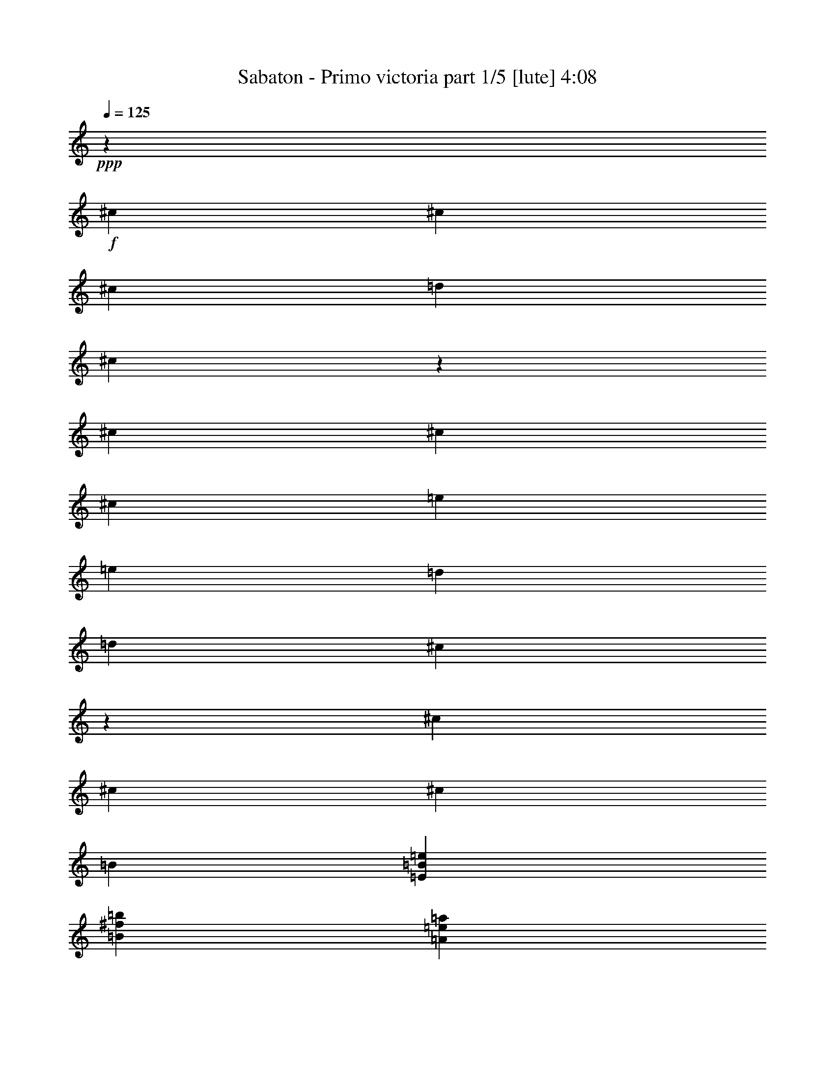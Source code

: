 % Produced with Bruzo's Transcoding Environment

X:1
T:  Sabaton - Primo victoria part 1/5 [lute] 4:08
Z: Transcribed with BruTE
L: 1/4
Q: 125
K: C
+ppp+
z6617/26240
+f+
[^c659/2624]
[^c6589/26240]
[^c13179/26240]
[=d13179/26240]
[^c6507/6560]
z2543/1640
[^c6589/26240]
[^c659/2624]
[^c13179/26240]
[=e13179/26240]
[=e13179/26240]
[=d13179/26240]
[=d13179/26240]
[^c13119/26240]
z13239/26240
[^c6589/26240]
[^c659/2624]
[^c13179/26240]
[=B13179/26240]
[=E26563/6560=B26563/6560=e26563/6560]
[=B13179/6560^f13179/6560=b13179/6560]
[=A659/2624=e659/2624=a659/2624]
[=A3207/13120=e3207/13120=a3207/13120]
z6677/13120
[=A659/2624=e659/2624=a659/2624]
[=A197/820=e197/820=a197/820]
z1683/3280
[^F13179/26240^c13179/26240]
[^F741/2624^c741/2624]
[^F659/2624^c659/2624]
[^F13179/26240^c13179/26240]
[^F6589/26240^c6589/26240]
[^F659/2624^c659/2624]
[^F13179/26240^c13179/26240]
[^F6589/26240^c6589/26240]
[^F659/2624^c659/2624]
[^F13179/26240^c13179/26240]
[^F6589/26240^c6589/26240]
[^F659/2624^c659/2624]
[^F13179/26240^c13179/26240]
[^F6589/26240^c6589/26240]
[^F659/2624^c659/2624]
[^F13179/26240^c13179/26240]
[^F6589/26240^c6589/26240]
[^F659/2624^c659/2624]
[^F13179/26240^c13179/26240]
[^F6589/26240^c6589/26240]
[^F659/2624^c659/2624]
[^F13179/26240^c13179/26240]
[^F6589/26240^c6589/26240]
[^F659/2624^c659/2624]
[^F13999/26240^c13999/26240]
[^F659/2624^c659/2624]
[^F6589/26240^c6589/26240]
[^F13179/26240^c13179/26240]
[^F659/2624^c659/2624]
[^F6589/26240^c6589/26240]
[=E13179/26240=B13179/26240]
[=E659/2624=B659/2624]
[=E6589/26240=B6589/26240]
[=E13179/26240=B13179/26240]
[=E659/2624=B659/2624]
[=E6589/26240=B6589/26240]
[=E13179/26240=B13179/26240]
[=E659/2624=B659/2624]
[=E6589/26240=B6589/26240]
[=E13179/26240=B13179/26240]
[=E659/2624=B659/2624]
[=E6589/26240=B6589/26240]
[=B53537/26240^f53537/26240=b53537/26240]
[=A6589/26240=e6589/26240=a6589/26240]
[=A1379/5248=e1379/5248=a1379/5248]
z157/320
[=A6589/26240=e6589/26240=a6589/26240]
[=A1357/5248=e1357/5248=a1357/5248]
z1623/3280
[^F13179/26240^c13179/26240]
[^F6589/26240^c6589/26240]
[^F659/2624^c659/2624]
[^F13179/26240^c13179/26240]
[^F6589/26240^c6589/26240]
[^F659/2624^c659/2624]
[^F13179/26240^c13179/26240]
[^F6589/26240^c6589/26240]
[^F659/2624^c659/2624]
[^F13179/26240^c13179/26240]
[^F6589/26240^c6589/26240]
[^F659/2624^c659/2624]
[^F13179/26240^c13179/26240]
[^F6589/26240^c6589/26240]
[^F741/2624^c741/2624]
[^F13179/26240^c13179/26240]
[^F659/2624^c659/2624]
[^F6589/26240^c6589/26240]
[^F13179/26240^c13179/26240]
[^F659/2624^c659/2624]
[^F6589/26240^c6589/26240]
[^F13179/26240^c13179/26240]
[^F659/2624^c659/2624]
[^F6589/26240^c6589/26240]
[^F13179/26240^c13179/26240]
[^F659/2624^c659/2624]
[^F6589/26240^c6589/26240]
[^F13179/26240^c13179/26240]
[^F659/2624^c659/2624]
[^F6589/26240^c6589/26240]
[=E13179/26240=B13179/26240]
[=E659/2624=B659/2624]
[=E6589/26240=B6589/26240]
[=E13179/26240=B13179/26240]
[=E659/2624=B659/2624]
[=E6589/26240=B6589/26240]
[=E175/328=B175/328]
[=E6589/26240=B6589/26240]
[=E659/2624=B659/2624]
[=E13179/26240=B13179/26240]
[=E6589/26240=B6589/26240]
[=E659/2624=B659/2624]
[=B13179/6560^f13179/6560=b13179/6560]
[=A6589/26240=e6589/26240=a6589/26240]
[=A1311/5248=e1311/5248=a1311/5248]
z6607/13120
[=A6589/26240=e6589/26240=a6589/26240]
[=A1289/5248=e1289/5248=a1289/5248]
z3331/6560
[^F13179/26240^c13179/26240]
[^F6589/26240^c6589/26240]
[^F659/2624^c659/2624]
[^F13179/26240^c13179/26240]
[^F13999/26240^c13999/26240]
[^F13179/26240^c13179/26240]
[^F659/2624^c659/2624]
[^F6589/26240^c6589/26240]
[^F659/2624^c659/2624]
[^F6589/26240^c6589/26240]
[^F13179/26240^c13179/26240]
[^F13179/26240^c13179/26240]
[^F659/2624^c659/2624]
[^F6589/26240^c6589/26240]
[^F13179/26240^c13179/26240]
[^F13179/26240^c13179/26240]
[^F13179/26240^c13179/26240]
[^F659/2624^c659/2624]
[^F6589/26240^c6589/26240]
[^F659/2624^c659/2624]
[^F6589/26240^c6589/26240]
[^F13179/26240^c13179/26240]
[^F13179/26240^c13179/26240]
[^F659/2624^c659/2624]
[^F6589/26240^c6589/26240]
[^F175/328^c175/328]
[^F13179/26240^c13179/26240]
[^F13179/26240^c13179/26240]
[^F6589/26240^c6589/26240]
[^F659/2624^c659/2624]
[^F6589/26240^c6589/26240]
[^F659/2624^c659/2624]
[^F13179/26240^c13179/26240]
[^F13179/26240^c13179/26240]
[^F6589/26240^c6589/26240]
[^F659/2624^c659/2624]
[^F13179/26240^c13179/26240]
[^F13179/26240^c13179/26240]
[^F13179/26240^c13179/26240]
[^F6589/26240^c6589/26240]
[^F659/2624^c659/2624]
[^F6589/26240^c6589/26240]
[^F659/2624^c659/2624]
[^F13179/26240^c13179/26240]
[^F13179/26240^c13179/26240]
[^F6589/26240^c6589/26240]
[^F741/2624^c741/2624]
[^F13179/26240^c13179/26240]
[^F13179/26240^c13179/26240]
[^F13179/26240^c13179/26240]
[^F659/2624^c659/2624]
[^F6589/26240^c6589/26240]
[^F659/2624^c659/2624]
[^F6589/26240^c6589/26240]
[^F13179/26240^c13179/26240]
[^F13179/26240^c13179/26240]
[^F659/2624^c659/2624]
[^F6589/26240^c6589/26240]
[^F13179/26240^c13179/26240]
[^F13179/26240^c13179/26240]
[^F13179/26240^c13179/26240]
[^F659/2624^c659/2624]
[^F6589/26240^c6589/26240]
[^F659/2624^c659/2624]
[^F6589/26240^c6589/26240]
[^F13179/26240^c13179/26240]
[=d175/328=a175/328]
[=d6589/26240=a6589/26240]
[=d659/2624=a659/2624]
[=d13179/26240=a13179/26240]
[=d13179/26240=a13179/26240]
[=e13179/26240=b13179/26240]
[=e6589/26240=b6589/26240]
[=e659/2624=b659/2624]
[=e6589/26240=b6589/26240]
[=e659/2624=b659/2624]
[=e13179/26240=b13179/26240]
[^F13179/26240^c13179/26240]
[^F6589/26240^c6589/26240]
[^F659/2624^c659/2624]
[^F13179/26240^c13179/26240]
[^F13179/26240^c13179/26240]
[^F13179/26240^c13179/26240]
[^F6589/26240^c6589/26240]
[^F659/2624^c659/2624]
[^F6589/26240^c6589/26240]
[^F659/2624^c659/2624]
[^F13999/26240^c13999/26240]
[^F13179/26240^c13179/26240]
[^F659/2624^c659/2624]
[^F6589/26240^c6589/26240]
[^F13179/26240^c13179/26240]
[^F13179/26240^c13179/26240]
[^F13179/26240^c13179/26240]
[^F659/2624^c659/2624]
[^F6589/26240^c6589/26240]
[^F659/2624^c659/2624]
[^F6589/26240^c6589/26240]
[^F13179/26240^c13179/26240]
[^F13179/26240^c13179/26240]
[^F659/2624^c659/2624]
[^F6589/26240^c6589/26240]
[^F13179/26240^c13179/26240]
[^F13179/26240^c13179/26240]
[^F13179/26240^c13179/26240]
[^F659/2624^c659/2624]
[^F6589/26240^c6589/26240]
[^F741/2624^c741/2624]
[^F659/2624^c659/2624]
[^F13179/26240^c13179/26240]
[=A13179/6560=e13179/6560=a13179/6560]
[=E13179/6560=B13179/6560=e13179/6560]
[^F13179/26240^c13179/26240]
[^F6589/26240^c6589/26240]
[^F659/2624^c659/2624]
[^F13179/26240^c13179/26240]
[^F13179/26240^c13179/26240]
[^F13179/26240^c13179/26240]
[^F741/2624^c741/2624]
[^F6589/26240^c6589/26240]
[^F659/2624^c659/2624]
[^F6589/26240^c6589/26240]
[^F13179/26240^c13179/26240]
[^F13179/26240^c13179/26240]
[^F659/2624^c659/2624]
[^F6589/26240^c6589/26240]
[^F13179/26240^c13179/26240]
[^F13179/26240^c13179/26240]
[^F13179/26240^c13179/26240]
[^F659/2624^c659/2624]
[^F6589/26240^c6589/26240]
[^F659/2624^c659/2624]
[^F6589/26240^c6589/26240]
[^F13179/26240^c13179/26240]
[^F13179/26240^c13179/26240]
[^F659/2624^c659/2624]
[^F6589/26240^c6589/26240]
[^F13179/26240^c13179/26240]
[^F13179/26240^c13179/26240]
[^F175/328^c175/328]
[^F6589/26240^c6589/26240]
[^F659/2624^c659/2624]
[^F6589/26240^c6589/26240]
[^F659/2624^c659/2624]
[^F13179/26240^c13179/26240]
[=d13179/26240=a13179/26240]
[=d6589/26240=a6589/26240]
[=d659/2624=a659/2624]
[=d13179/26240=a13179/26240]
[=d13179/26240=a13179/26240]
[=e13179/26240=b13179/26240]
[=e6589/26240=b6589/26240]
[=e659/2624=b659/2624]
[=e6589/26240=b6589/26240]
[=e659/2624=b659/2624]
[=e13179/26240=b13179/26240]
[^F13179/26240^c13179/26240]
[^F6589/26240^c6589/26240]
[^F659/2624^c659/2624]
[^F13179/26240^c13179/26240]
[^F13999/26240^c13999/26240]
[^F13179/26240^c13179/26240]
[^F659/2624^c659/2624]
[^F6589/26240^c6589/26240]
[^F659/2624^c659/2624]
[^F6589/26240^c6589/26240]
[^F13179/26240^c13179/26240]
[^F13179/26240^c13179/26240]
[^F659/2624^c659/2624]
[^F6589/26240^c6589/26240]
[^F13179/26240^c13179/26240]
[^F13179/26240^c13179/26240]
[^F13179/26240^c13179/26240]
[^F659/2624^c659/2624]
[^F6589/26240^c6589/26240]
[^F659/2624^c659/2624]
[^F6589/26240^c6589/26240]
[^F13179/26240^c13179/26240]
[^F13179/26240^c13179/26240]
[^F659/2624^c659/2624]
[^F741/2624^c741/2624]
[^F13179/26240^c13179/26240]
[^F13179/26240^c13179/26240]
[^F13179/26240^c13179/26240]
[^F6589/26240^c6589/26240]
[^F659/2624^c659/2624]
[^F6589/26240^c6589/26240]
[^F659/2624^c659/2624]
[^F13179/26240^c13179/26240]
[=A13179/6560=e13179/6560=a13179/6560]
[=E13179/6560=B13179/6560=e13179/6560]
[^F13999/26240^c13999/26240]
[^F659/2624^c659/2624]
[^F6589/26240^c6589/26240]
[^F13179/26240^c13179/26240]
[^F13179/26240^c13179/26240]
[^F13179/26240^c13179/26240]
[^F659/2624^c659/2624]
[^F6589/26240^c6589/26240]
[^F659/2624^c659/2624]
[^F6589/26240^c6589/26240]
[^F13179/26240^c13179/26240]
[=B106253/26240^f106253/26240]
[=d13179/3280=a13179/3280]
[^c26563/6560^g26563/6560]
[=e19769/26240=b19769/26240]
[=e2471/3280=b2471/3280]
[=e13179/26240=b13179/26240]
[=e13179/13120=b13179/13120]
[^g13179/13120]
[^F13179/26240^c13179/26240]
[^F659/2624^c659/2624]
[^F6589/26240^c6589/26240]
[^F13179/26240^c13179/26240]
[^F659/2624^c659/2624]
[^F6589/26240^c6589/26240]
[^F13179/26240^c13179/26240]
[^F659/2624^c659/2624]
[^F741/2624^c741/2624]
[^F13179/26240^c13179/26240]
[^F6589/26240^c6589/26240]
[^F659/2624^c659/2624]
[^F13179/26240^c13179/26240]
[^F6589/26240^c6589/26240]
[^F659/2624^c659/2624]
[^F13179/26240^c13179/26240]
[^F6589/26240^c6589/26240]
[^F659/2624^c659/2624]
[^F13179/26240^c13179/26240]
[^F6589/26240^c6589/26240]
[^F659/2624^c659/2624]
[^F13179/26240^c13179/26240]
[^F6589/26240^c6589/26240]
[^F659/2624^c659/2624]
[^F13179/26240^c13179/26240]
[^F6589/26240^c6589/26240]
[^F659/2624^c659/2624]
[^F13179/26240^c13179/26240]
[^F6589/26240^c6589/26240]
[^F659/2624^c659/2624]
[=E13999/26240=B13999/26240]
[=E659/2624=B659/2624]
[=E6589/26240=B6589/26240]
[=E13179/26240=B13179/26240]
[=E659/2624=B659/2624]
[=E6589/26240=B6589/26240]
[=E13179/26240=B13179/26240]
[=E659/2624=B659/2624]
[=E6589/26240=B6589/26240]
[=E13179/26240=B13179/26240]
[=E659/2624=B659/2624]
[=E6589/26240=B6589/26240]
[=B13179/6560^f13179/6560=b13179/6560]
[=A659/2624=e659/2624=a659/2624]
[=A77/320=e77/320=a77/320]
z6727/13120
[=A659/2624=e659/2624=a659/2624]
[=A1551/6560=e1551/6560=a1551/6560]
z2877/5248
[^F13179/26240^c13179/26240]
[^F6589/26240^c6589/26240]
[^F659/2624^c659/2624]
[^F13179/26240^c13179/26240]
[^F6589/26240^c6589/26240]
[^F659/2624^c659/2624]
[^F13179/26240^c13179/26240]
[^F6589/26240^c6589/26240]
[^F659/2624^c659/2624]
[^F13179/26240^c13179/26240]
[^F6589/26240^c6589/26240]
[^F659/2624^c659/2624]
[^F13179/26240^c13179/26240]
[^F6589/26240^c6589/26240]
[^F659/2624^c659/2624]
[^F13179/26240^c13179/26240]
[^F6589/26240^c6589/26240]
[^F659/2624^c659/2624]
[^F13179/26240^c13179/26240]
[^F6589/26240^c6589/26240]
[^F659/2624^c659/2624]
[^F13999/26240^c13999/26240]
[^F659/2624^c659/2624]
[^F6589/26240^c6589/26240]
[^F13179/26240^c13179/26240]
[^F659/2624^c659/2624]
[^F6589/26240^c6589/26240]
[^F13179/26240^c13179/26240]
[^F659/2624^c659/2624]
[^F6589/26240^c6589/26240]
[=E13179/26240=B13179/26240]
[=E659/2624=B659/2624]
[=E6589/26240=B6589/26240]
[=E13179/26240=B13179/26240]
[=E659/2624=B659/2624]
[=E6589/26240=B6589/26240]
[=E13179/26240=B13179/26240]
[=E659/2624=B659/2624]
[=E6589/26240=B6589/26240]
[=E13179/26240=B13179/26240]
[=E659/2624=B659/2624]
[=E6589/26240=B6589/26240]
[=B53537/26240^f53537/26240=b53537/26240]
[=A6589/26240=e6589/26240=a6589/26240]
[=A1359/5248=e1359/5248=a1359/5248]
z6487/13120
[=A6589/26240=e6589/26240=a6589/26240]
[=A1337/5248=e1337/5248=a1337/5248]
z3271/6560
[^F13179/26240^c13179/26240]
[^F6589/26240^c6589/26240]
[^F659/2624^c659/2624]
[^F13179/26240^c13179/26240]
[^F13179/26240^c13179/26240]
[^F13179/26240^c13179/26240]
[^F6589/26240^c6589/26240]
[^F659/2624^c659/2624]
[^F6589/26240^c6589/26240]
[^F659/2624^c659/2624]
[^F13179/26240^c13179/26240]
[^F13999/26240^c13999/26240]
[^F659/2624^c659/2624]
[^F6589/26240^c6589/26240]
[^F13179/26240^c13179/26240]
[^F13179/26240^c13179/26240]
[^F13179/26240^c13179/26240]
[^F659/2624^c659/2624]
[^F6589/26240^c6589/26240]
[^F659/2624^c659/2624]
[^F6589/26240^c6589/26240]
[^F13179/26240^c13179/26240]
[^F13179/26240^c13179/26240]
[^F659/2624^c659/2624]
[^F6589/26240^c6589/26240]
[^F13179/26240^c13179/26240]
[^F13179/26240^c13179/26240]
[^F13179/26240^c13179/26240]
[^F659/2624^c659/2624]
[^F6589/26240^c6589/26240]
[^F659/2624^c659/2624]
[^F6589/26240^c6589/26240]
[^F175/328^c175/328]
[^F13179/26240^c13179/26240]
[^F6589/26240^c6589/26240]
[^F659/2624^c659/2624]
[^F13179/26240^c13179/26240]
[^F13179/26240^c13179/26240]
[^F13179/26240^c13179/26240]
[^F6589/26240^c6589/26240]
[^F659/2624^c659/2624]
[^F6589/26240^c6589/26240]
[^F659/2624^c659/2624]
[^F13179/26240^c13179/26240]
[=d13179/26240=a13179/26240]
[=d6589/26240=a6589/26240]
[=d659/2624=a659/2624]
[=d13179/26240=a13179/26240]
[=d13179/26240=a13179/26240]
[=e13179/26240=b13179/26240]
[=e6589/26240=b6589/26240]
[=e741/2624=b741/2624]
[=e659/2624=b659/2624]
[=e6589/26240=b6589/26240]
[=e13179/26240=b13179/26240]
[^F13179/26240^c13179/26240]
[^F659/2624^c659/2624]
[^F6589/26240^c6589/26240]
[^F13179/26240^c13179/26240]
[^F13179/26240^c13179/26240]
[^F13179/26240^c13179/26240]
[^F659/2624^c659/2624]
[^F6589/26240^c6589/26240]
[^F659/2624^c659/2624]
[^F6589/26240^c6589/26240]
[^F13179/26240^c13179/26240]
[^F13179/26240^c13179/26240]
[^F659/2624^c659/2624]
[^F6589/26240^c6589/26240]
[^F13179/26240^c13179/26240]
[^F13179/26240^c13179/26240]
[^F175/328^c175/328]
[^F6589/26240^c6589/26240]
[^F659/2624^c659/2624]
[^F6589/26240^c6589/26240]
[^F659/2624^c659/2624]
[^F13179/26240^c13179/26240]
[^F13179/26240^c13179/26240]
[^F6589/26240^c6589/26240]
[^F659/2624^c659/2624]
[^F13179/26240^c13179/26240]
[^F13179/26240^c13179/26240]
[^F13179/26240^c13179/26240]
[^F6589/26240^c6589/26240]
[^F659/2624^c659/2624]
[^F6589/26240^c6589/26240]
[^F659/2624^c659/2624]
[^F13179/26240^c13179/26240]
[=A1673/820=e1673/820=a1673/820]
[=E13179/6560=B13179/6560=e13179/6560]
[^F13179/26240^c13179/26240]
[^F659/2624^c659/2624]
[^F6589/26240^c6589/26240]
[^F13179/26240^c13179/26240]
[^F13179/26240^c13179/26240]
[^F13179/26240^c13179/26240]
[^F659/2624^c659/2624]
[^F6589/26240^c6589/26240]
[^F659/2624^c659/2624]
[^F6589/26240^c6589/26240]
[^F13179/26240^c13179/26240]
[^F13179/26240^c13179/26240]
[^F659/2624^c659/2624]
[^F6589/26240^c6589/26240]
[^F175/328^c175/328]
[^F13179/26240^c13179/26240]
[^F13179/26240^c13179/26240]
[^F6589/26240^c6589/26240]
[^F659/2624^c659/2624]
[^F6589/26240^c6589/26240]
[^F659/2624^c659/2624]
[^F13179/26240^c13179/26240]
[^F13179/26240^c13179/26240]
[^F6589/26240^c6589/26240]
[^F659/2624^c659/2624]
[^F13179/26240^c13179/26240]
[^F13179/26240^c13179/26240]
[^F13179/26240^c13179/26240]
[^F6589/26240^c6589/26240]
[^F659/2624^c659/2624]
[^F6589/26240^c6589/26240]
[^F659/2624^c659/2624]
[^F13179/26240^c13179/26240]
[=d13179/26240=a13179/26240]
[=d6589/26240=a6589/26240]
[=d741/2624=a741/2624]
[=d13179/26240=a13179/26240]
[=d13179/26240=a13179/26240]
[=e13179/26240=b13179/26240]
[=e659/2624=b659/2624]
[=e6589/26240=b6589/26240]
[=e659/2624=b659/2624]
[=e6589/26240=b6589/26240]
[=e13179/26240=b13179/26240]
[^F13179/26240^c13179/26240]
[^F659/2624^c659/2624]
[^F6589/26240^c6589/26240]
[^F13179/26240^c13179/26240]
[^F13179/26240^c13179/26240]
[^F13179/26240^c13179/26240]
[^F659/2624^c659/2624]
[^F6589/26240^c6589/26240]
[^F659/2624^c659/2624]
[^F6589/26240^c6589/26240]
[^F13179/26240^c13179/26240]
[^F175/328^c175/328]
[^F6589/26240^c6589/26240]
[^F659/2624^c659/2624]
[^F13179/26240^c13179/26240]
[^F13179/26240^c13179/26240]
[^F13179/26240^c13179/26240]
[^F6589/26240^c6589/26240]
[^F659/2624^c659/2624]
[^F6589/26240^c6589/26240]
[^F659/2624^c659/2624]
[^F13179/26240^c13179/26240]
[^F13179/26240^c13179/26240]
[^F6589/26240^c6589/26240]
[^F659/2624^c659/2624]
[^F13179/26240^c13179/26240]
[^F13179/26240^c13179/26240]
[^F13179/26240^c13179/26240]
[^F6589/26240^c6589/26240]
[^F659/2624^c659/2624]
[^F6589/26240^c6589/26240]
[^F659/2624^c659/2624]
[^F13999/26240^c13999/26240]
[=A13179/6560=e13179/6560=a13179/6560]
[=E13179/6560=B13179/6560=e13179/6560]
[^F13179/26240^c13179/26240]
[^F659/2624^c659/2624]
[^F6589/26240^c6589/26240]
[^F13179/26240^c13179/26240]
[^F13179/26240^c13179/26240]
[^F13179/26240^c13179/26240]
[^F659/2624^c659/2624]
[^F6589/26240^c6589/26240]
[^F741/2624^c741/2624]
[^F659/2624^c659/2624]
[^F13179/26240^c13179/26240]
[=B13179/3280^f13179/3280]
[=d26563/6560=a26563/6560]
[^c13179/3280^g13179/3280]
[=e19769/26240=b19769/26240]
[=e2471/3280=b2471/3280]
[=e13179/26240=b13179/26240]
[=e27179/26240=b27179/26240]
[^g13179/13120]
[^F13179/26240^c13179/26240]
[^F6589/26240^c6589/26240]
[^F659/2624^c659/2624]
[^F13179/26240^c13179/26240]
[^F6589/26240^c6589/26240]
[^F659/2624^c659/2624]
[^F13179/26240^c13179/26240]
[^F6589/26240^c6589/26240]
[^F659/2624^c659/2624]
[^F13179/26240^c13179/26240]
[^F6589/26240^c6589/26240]
[^F659/2624^c659/2624]
[^F13179/26240^c13179/26240]
[^F6589/26240^c6589/26240]
[^F659/2624^c659/2624]
[^F13179/26240^c13179/26240]
[^F741/2624^c741/2624]
[^F6589/26240^c6589/26240]
[^F13179/26240^c13179/26240]
[^F659/2624^c659/2624]
[^F6589/26240^c6589/26240]
[^F13179/26240^c13179/26240]
[^F659/2624^c659/2624]
[^F6589/26240^c6589/26240]
[^F13179/26240^c13179/26240]
[^F659/2624^c659/2624]
[^F6589/26240^c6589/26240]
[^F13179/26240^c13179/26240]
[^F659/2624^c659/2624]
[^F6589/26240^c6589/26240]
[=E13179/26240=B13179/26240]
[=E659/2624=B659/2624]
[=E6589/26240=B6589/26240]
[=E13179/26240=B13179/26240]
[=E659/2624=B659/2624]
[=E6589/26240=B6589/26240]
[=E13179/26240=B13179/26240]
[=E659/2624=B659/2624]
[=E741/2624=B741/2624]
[=E13179/26240=B13179/26240]
[=E6589/26240=B6589/26240]
[=E659/2624=B659/2624]
[=B13179/6560^f13179/6560=b13179/6560]
[=A6589/26240=e6589/26240=a6589/26240]
[=A1323/5248=e1323/5248=a1323/5248]
z6577/13120
[=A6589/26240=e6589/26240=a6589/26240]
[=A1301/5248=e1301/5248=a1301/5248]
z829/1640
[^F13179/26240^c13179/26240]
[^F6589/26240^c6589/26240]
[^F659/2624^c659/2624]
[^F13179/26240^c13179/26240]
[^F6589/26240^c6589/26240]
[^F659/2624^c659/2624]
[^F13999/26240^c13999/26240]
[^F659/2624^c659/2624]
[^F6589/26240^c6589/26240]
[^F13179/26240^c13179/26240]
[^F659/2624^c659/2624]
[^F6589/26240^c6589/26240]
[^F13179/26240^c13179/26240]
[^F659/2624^c659/2624]
[^F6589/26240^c6589/26240]
[^F13179/26240^c13179/26240]
[^F659/2624^c659/2624]
[^F6589/26240^c6589/26240]
[^F13179/26240^c13179/26240]
[^F659/2624^c659/2624]
[^F6589/26240^c6589/26240]
[^F13179/26240^c13179/26240]
[^F659/2624^c659/2624]
[^F6589/26240^c6589/26240]
[^F13179/26240^c13179/26240]
[^F659/2624^c659/2624]
[^F6589/26240^c6589/26240]
[^F13179/26240^c13179/26240]
[^F659/2624^c659/2624]
[^F741/2624^c741/2624]
[=E13179/26240=B13179/26240]
[=E6589/26240=B6589/26240]
[=E659/2624=B659/2624]
[=E13179/26240=B13179/26240]
[=E6589/26240=B6589/26240]
[=E659/2624=B659/2624]
[=E13179/26240=B13179/26240]
[=E6589/26240=B6589/26240]
[=E659/2624=B659/2624]
[=E13179/26240=B13179/26240]
[=E6589/26240=B6589/26240]
[=E659/2624=B659/2624]
[=B13179/6560^f13179/6560=b13179/6560]
[=A6589/26240=e6589/26240=a6589/26240]
[=A1255/5248=e1255/5248=a1255/5248]
z6747/13120
[=A6589/26240=e6589/26240=a6589/26240]
[=A1561/5248=e1561/5248=a1561/5248]
z799/1640
[^F13179/26240^c13179/26240]
[^F659/2624^c659/2624]
[^F6589/26240^c6589/26240]
[^F13179/26240^c13179/26240]
[^F13179/26240^c13179/26240]
[^F13179/26240^c13179/26240]
[^F659/2624^c659/2624]
[^F6589/26240^c6589/26240]
[^F659/2624^c659/2624]
[^F6589/26240^c6589/26240]
[^F13179/26240^c13179/26240]
[^F13179/26240^c13179/26240]
[^F659/2624^c659/2624]
[^F6589/26240^c6589/26240]
[^F13179/26240^c13179/26240]
[^F13179/26240^c13179/26240]
[^F13179/26240^c13179/26240]
[^F659/2624^c659/2624]
[^F741/2624^c741/2624]
[^F6589/26240^c6589/26240]
[^F659/2624^c659/2624]
[^F13179/26240^c13179/26240]
[^F13179/26240^c13179/26240]
[^F6589/26240^c6589/26240]
[^F659/2624^c659/2624]
[^F13179/26240^c13179/26240]
[^F13179/26240^c13179/26240]
[^F13179/26240^c13179/26240]
[^F6589/26240^c6589/26240]
[^F659/2624^c659/2624]
[^F6589/26240^c6589/26240]
[^F659/2624^c659/2624]
[^F13179/26240^c13179/26240]
[^F13179/26240^c13179/26240]
[^F6589/26240^c6589/26240]
[^F659/2624^c659/2624]
[^F13179/26240^c13179/26240]
[^F13179/26240^c13179/26240]
[^F13999/26240^c13999/26240]
[^F659/2624^c659/2624]
[^F6589/26240^c6589/26240]
[^F659/2624^c659/2624]
[^F6589/26240^c6589/26240]
[^F13179/26240^c13179/26240]
[=d13179/26240=a13179/26240]
[=d659/2624=a659/2624]
[=d6589/26240=a6589/26240]
[=d13179/26240=a13179/26240]
[=d13179/26240=a13179/26240]
[=e13179/26240=b13179/26240]
[=e659/2624=b659/2624]
[=e6589/26240=b6589/26240]
[=e659/2624=b659/2624]
[=e6589/26240=b6589/26240]
[=e13179/26240=b13179/26240]
[^F13179/26240^c13179/26240]
[^F659/2624^c659/2624]
[^F6589/26240^c6589/26240]
[^F13179/26240^c13179/26240]
[^F175/328^c175/328]
[^F13179/26240^c13179/26240]
[^F6589/26240^c6589/26240]
[^F659/2624^c659/2624]
[^F6589/26240^c6589/26240]
[^F659/2624^c659/2624]
[^F13179/26240^c13179/26240]
[^F13179/26240^c13179/26240]
[^F6589/26240^c6589/26240]
[^F659/2624^c659/2624]
[^F13179/26240^c13179/26240]
[^F13179/26240^c13179/26240]
[^F13179/26240^c13179/26240]
[^F6589/26240^c6589/26240]
[^F659/2624^c659/2624]
[^F6589/26240^c6589/26240]
[^F659/2624^c659/2624]
[^F13179/26240^c13179/26240]
[^F13179/26240^c13179/26240]
[^F6589/26240^c6589/26240]
[^F659/2624^c659/2624]
[^F13999/26240^c13999/26240]
[^F13179/26240^c13179/26240]
[^F13179/26240^c13179/26240]
[^F659/2624^c659/2624]
[^F6589/26240^c6589/26240]
[^F659/2624^c659/2624]
[^F6589/26240^c6589/26240]
[^F13179/26240^c13179/26240]
[=A13179/6560=e13179/6560=a13179/6560]
[=E13179/6560=B13179/6560=e13179/6560]
[^F13179/26240^c13179/26240]
[^F741/2624^c741/2624]
[^F659/2624^c659/2624]
[^F13179/26240^c13179/26240]
[^F13179/26240^c13179/26240]
[^F13179/26240^c13179/26240]
[^F6589/26240^c6589/26240]
[^F659/2624^c659/2624]
[^F6589/26240^c6589/26240]
[^F659/2624^c659/2624]
[^F13179/26240^c13179/26240]
[^F13179/26240^c13179/26240]
[^F6589/26240^c6589/26240]
[^F659/2624^c659/2624]
[^F13179/26240^c13179/26240]
[^F13179/26240^c13179/26240]
[^F13179/26240^c13179/26240]
[^F6589/26240^c6589/26240]
[^F659/2624^c659/2624]
[^F6589/26240^c6589/26240]
[^F659/2624^c659/2624]
[^F13179/26240^c13179/26240]
[^F13999/26240^c13999/26240]
[^F659/2624^c659/2624]
[^F6589/26240^c6589/26240]
[^F13179/26240^c13179/26240]
[^F13179/26240^c13179/26240]
[^F13179/26240^c13179/26240]
[^F659/2624^c659/2624]
[^F6589/26240^c6589/26240]
[^F659/2624^c659/2624]
[^F6589/26240^c6589/26240]
[^F13179/26240^c13179/26240]
[=d13179/26240=a13179/26240]
[=d659/2624=a659/2624]
[=d6589/26240=a6589/26240]
[=d13179/26240=a13179/26240]
[=d13179/26240=a13179/26240]
[=e13179/26240=b13179/26240]
[=e659/2624=b659/2624]
[=e6589/26240=b6589/26240]
[=e659/2624=b659/2624]
[=e6589/26240=b6589/26240]
[=e175/328=b175/328]
[^F13179/26240^c13179/26240]
[^F6589/26240^c6589/26240]
[^F659/2624^c659/2624]
[^F13179/26240^c13179/26240]
[^F13179/26240^c13179/26240]
[^F13179/26240^c13179/26240]
[^F6589/26240^c6589/26240]
[^F659/2624^c659/2624]
[^F6589/26240^c6589/26240]
[^F659/2624^c659/2624]
[^F13179/26240^c13179/26240]
[^F13179/26240^c13179/26240]
[^F6589/26240^c6589/26240]
[^F659/2624^c659/2624]
[^F13179/26240^c13179/26240]
[^F13179/26240^c13179/26240]
[^F13179/26240^c13179/26240]
[^F6589/26240^c6589/26240]
[^F741/2624^c741/2624]
[^F659/2624^c659/2624]
[^F6589/26240^c6589/26240]
[^F13179/26240^c13179/26240]
[^F13179/26240^c13179/26240]
[^F659/2624^c659/2624]
[^F6589/26240^c6589/26240]
[^F13179/26240^c13179/26240]
[^F13179/26240^c13179/26240]
[^F13179/26240^c13179/26240]
[^F659/2624^c659/2624]
[^F6589/26240^c6589/26240]
[^F659/2624^c659/2624]
[^F6589/26240^c6589/26240]
[^F13179/26240^c13179/26240]
[=A13179/6560=e13179/6560=a13179/6560]
[=E53537/26240=B53537/26240=e53537/26240]
[^c5083/640-^g5083/640-]
[^c3281/26240^g3281/26240]
[^F1663/3280^c1663/3280^f1663/3280]
z6527/13120
[^F6597/13120^c6597/13120^f6597/13120]
z3291/6560
[^F3271/6560^c3271/6560^f3271/6560]
z6637/13120
[^F13179/26240^c13179/26240^f13179/26240]
[=E13179/26240=B13179/26240=e13179/26240]
[^F201/410^c201/410^f201/410]
z6747/13120
[^F2879/5248^c2879/5248^f2879/5248]
z799/1640
[^F1683/3280^c1683/3280^f1683/3280]
z6447/13120
[^F13179/26240^c13179/26240^f13179/26240]
[=E13179/26240=B13179/26240=e13179/26240]
[^F3311/6560^c3311/6560^f3311/6560]
z6557/13120
[^F6567/13120^c6567/13120^f6567/13120]
z1653/3280
[^F407/820^c407/820^f407/820]
z6667/13120
[^F13179/26240^c13179/26240^f13179/26240]
[=E13179/26240=B13179/26240=e13179/26240]
[^F3201/6560^c3201/6560^f3201/6560]
z7187/13120
[^F6757/13120^c6757/13120^f6757/13120]
z3211/6560
[^F3351/6560^c3351/6560^f3351/6560]
z6477/13120
[^F13179/26240^c13179/26240^f13179/26240]
[=E13179/26240=B13179/26240=e13179/26240]
[=d103/205=a103/205]
z6587/13120
[=d6537/13120=a6537/13120]
z81/160
[=e3241/6560=b3241/6560]
z6697/13120
[=e6427/13120=b6427/13120]
z211/410
[^F2877/5248^c2877/5248^f2877/5248]
z6397/13120
[^F6727/13120^c6727/13120^f6727/13120]
z1613/3280
[^F417/820^c417/820^f417/820]
z6507/13120
[^F13179/26240^c13179/26240^f13179/26240]
[=E13179/26240=B13179/26240=e13179/26240]
[^F3281/6560^c3281/6560^f3281/6560]
z6617/13120
[^F6507/13120^c6507/13120^f6507/13120]
z417/820
[^F1613/3280^c1613/3280^f1613/3280]
z6727/13120
[^F13179/26240^c13179/26240^f13179/26240]
[=E13999/26240=B13999/26240=e13999/26240]
[^F211/410^c211/410^f211/410]
z6427/13120
[^F6697/13120^c6697/13120^f6697/13120]
z3241/6560
[^F81/160^c81/160^f81/160]
z6537/13120
[^F13179/26240^c13179/26240^f13179/26240]
[=E13179/26240=B13179/26240=e13179/26240]
[=d13179/6560=a13179/6560]
[=E53537/26240=B53537/26240=e53537/26240]
[^c13179/3280^g13179/3280]
[=B26563/6560^f26563/6560]
[=d13179/3280=a13179/3280]
[^c106253/26240^g106253/26240]
[=e2471/3280=b2471/3280]
[=e19769/26240=b19769/26240]
[=e13179/26240=b13179/26240]
[=e13179/13120=b13179/13120]
[^g13179/13120]
[^F13179/26240^c13179/26240]
[^F6589/26240^c6589/26240]
[^F659/2624^c659/2624]
[^F13179/26240^c13179/26240]
[^F741/2624^c741/2624]
[^F6589/26240^c6589/26240]
[^F13179/26240^c13179/26240]
[^F659/2624^c659/2624]
[^F6589/26240^c6589/26240]
[^F13179/26240^c13179/26240]
[^F659/2624^c659/2624]
[^F6589/26240^c6589/26240]
[^F13179/26240^c13179/26240]
[^F659/2624^c659/2624]
[^F6589/26240^c6589/26240]
[^F13179/26240^c13179/26240]
[^F659/2624^c659/2624]
[^F6589/26240^c6589/26240]
[^F13179/26240^c13179/26240]
[^F659/2624^c659/2624]
[^F6589/26240^c6589/26240]
[^F13179/26240^c13179/26240]
[^F659/2624^c659/2624]
[^F6589/26240^c6589/26240]
[^F13179/26240^c13179/26240]
[^F659/2624^c659/2624]
[^F741/2624^c741/2624]
[^F13179/26240^c13179/26240]
[^F6589/26240^c6589/26240]
[^F659/2624^c659/2624]
[=E13179/26240=B13179/26240]
[=E6589/26240=B6589/26240]
[=E659/2624=B659/2624]
[=E13179/26240=B13179/26240]
[=E6589/26240=B6589/26240]
[=E659/2624=B659/2624]
[=E13179/26240=B13179/26240]
[=E6589/26240=B6589/26240]
[=E659/2624=B659/2624]
[=E13179/26240=B13179/26240]
[=E6589/26240=B6589/26240]
[=E659/2624=B659/2624]
[=B13179/6560^f13179/6560=b13179/6560]
[=A6589/26240=e6589/26240=a6589/26240]
[=A1563/5248=e1563/5248=a1563/5248]
z6387/13120
[=A659/2624=e659/2624=a659/2624]
[=A1721/6560=d1721/6560=a1721/6560]
z3221/6560
[^F13179/26240^c13179/26240]
[^F659/2624^c659/2624]
[^F6589/26240^c6589/26240]
[^F13179/26240^c13179/26240]
[^F659/2624^c659/2624]
[^F6589/26240^c6589/26240]
[^F13179/26240^c13179/26240]
[^F659/2624^c659/2624]
[^F6589/26240^c6589/26240]
[^F13179/26240^c13179/26240]
[^F659/2624^c659/2624]
[^F6589/26240^c6589/26240]
[^F13179/26240^c13179/26240]
[^F659/2624^c659/2624]
[^F6589/26240^c6589/26240]
[^F13179/26240^c13179/26240]
[^F659/2624^c659/2624]
[^F741/2624^c741/2624]
[^F13179/26240^c13179/26240]
[^F6589/26240^c6589/26240]
[^F659/2624^c659/2624]
[^F13179/26240^c13179/26240]
[^F6589/26240^c6589/26240]
[^F659/2624^c659/2624]
[^F13179/26240^c13179/26240]
[^F6589/26240^c6589/26240]
[^F659/2624^c659/2624]
[^F13179/26240^c13179/26240]
[^F6589/26240^c6589/26240]
[^F659/2624^c659/2624]
[=E13179/26240=B13179/26240]
[=E6589/26240=B6589/26240]
[=E659/2624=B659/2624]
[=E13179/26240=B13179/26240]
[=E6589/26240=B6589/26240]
[=E659/2624=B659/2624]
[=E13179/26240=B13179/26240]
[=E6589/26240=B6589/26240]
[=E659/2624=B659/2624]
[=E13999/26240=B13999/26240]
[=E659/2624=B659/2624]
[=E6589/26240=B6589/26240]
[=B13179/6560^f13179/6560=b13179/6560]
[=A659/2624=e659/2624=a659/2624]
[=A3327/13120=e3327/13120=a3327/13120]
z6557/13120
[=A659/2624=e659/2624=a659/2624]
[=A409/1640=d409/1640=a409/1640]
z1653/3280
[^F13179/26240^c13179/26240]
[^F659/2624^c659/2624]
[^F6589/26240^c6589/26240]
[^F13179/26240^c13179/26240]
[^F659/2624^c659/2624]
[^F6589/26240^c6589/26240]
[^F13179/26240^c13179/26240]
[^F659/2624^c659/2624]
[^F741/2624^c741/2624]
[^F13179/26240^c13179/26240]
[^F6589/26240^c6589/26240]
[^F659/2624^c659/2624]
[^F13179/26240^c13179/26240]
[^F6589/26240^c6589/26240]
[^F659/2624^c659/2624]
[^F13179/26240^c13179/26240]
[^F6589/26240^c6589/26240]
[^F659/2624^c659/2624]
[^F13179/26240^c13179/26240]
[^F6589/26240^c6589/26240]
[^F659/2624^c659/2624]
[^F13179/26240^c13179/26240]
[^F6589/26240^c6589/26240]
[^F659/2624^c659/2624]
[^F13179/26240^c13179/26240]
[^F6589/26240^c6589/26240]
[^F659/2624^c659/2624]
[^F13179/26240^c13179/26240]
[^F6589/26240^c6589/26240]
[^F659/2624^c659/2624]
[=E13999/26240=B13999/26240]
[=E659/2624=B659/2624]
[=E6589/26240=B6589/26240]
[=E13179/26240=B13179/26240]
[=E659/2624=B659/2624]
[=E6589/26240=B6589/26240]
[=E13179/26240=B13179/26240]
[=E659/2624=B659/2624]
[=E6589/26240=B6589/26240]
[=E13179/26240=B13179/26240]
[=E659/2624=B659/2624]
[=E6589/26240=B6589/26240]
[=B13179/6560^f13179/6560=b13179/6560]
[=A659/2624=e659/2624=a659/2624]
[=A77/320=e77/320=a77/320]
z6727/13120
[=A659/2624=e659/2624=a659/2624]
[=A1551/6560=d1551/6560=a1551/6560]
z2877/5248
[^F13179/26240^c13179/26240]
[^F6589/26240^c6589/26240]
[^F659/2624^c659/2624]
[^F13179/26240^c13179/26240]
[^F6589/26240^c6589/26240]
[^F659/2624^c659/2624]
[^F13179/26240^c13179/26240]
[^F6589/26240^c6589/26240]
[^F659/2624^c659/2624]
[^F13179/26240^c13179/26240]
[^F6589/26240^c6589/26240]
[^F659/2624^c659/2624]
[^F13179/26240^c13179/26240]
[^F6589/26240^c6589/26240]
[^F659/2624^c659/2624]
[^F13179/26240^c13179/26240]
[^F6589/26240^c6589/26240]
[^F659/2624^c659/2624]
[^F13179/26240^c13179/26240]
[^F6589/26240^c6589/26240]
[^F659/2624^c659/2624]
[^F13999/26240^c13999/26240]
[^F659/2624^c659/2624]
[^F6589/26240^c6589/26240]
[^F13179/26240^c13179/26240]
[^F659/2624^c659/2624]
[^F6589/26240^c6589/26240]
[^F13179/26240^c13179/26240]
[^F659/2624^c659/2624]
[^F6589/26240^c6589/26240]
[=E13179/26240=B13179/26240]
[=E659/2624=B659/2624]
[=E6589/26240=B6589/26240]
[=E13179/26240=B13179/26240]
[=E659/2624=B659/2624]
[=E6589/26240=B6589/26240]
[=E13179/26240=B13179/26240]
[=E659/2624=B659/2624]
[=E6589/26240=B6589/26240]
[=E13179/26240=B13179/26240]
[=E659/2624=B659/2624]
[=E6589/26240=B6589/26240]
[=B799/1640^f799/1640=b799/1640]
z3281/410
z54137/26240

X:2
T:  Sabaton - Primo victoria part 2/5 [clarinet] 4:08
Z: Transcribed with BruTE
L: 1/4
Q: 125
K: C
+ppp+
z3281/410
z9571/5248
+f+
[=E,26563/6560=B,26563/6560=E26563/6560]
[=D8923/13120]
[=D3405/5248]
[=D3569/5248]
[^C3251/6560]
z6677/13120
[=B,6447/13120]
z1683/3280
[^F,13179/26240^C13179/26240^F13179/26240]
[^F,741/2624^C741/2624]
[^F,659/2624^C659/2624]
[^F,13179/26240^C13179/26240]
[=D13179/26240]
[^C13179/26240]
[^F,6589/26240^C6589/26240]
[^F,659/2624^C659/2624]
[^F,13179/26240^C13179/26240]
[^F,6589/26240^C6589/26240]
[^F,659/2624^C659/2624]
[^F,13179/26240^C13179/26240]
[^F,6589/26240^C6589/26240]
[^F,659/2624^C659/2624]
[^F,13179/26240^C13179/26240]
[=E6589/26240]
[=E659/2624]
[=E13179/26240]
[=D6589/26240]
[=D659/2624]
[=D13179/26240]
[^C6589/26240]
[^C659/2624]
[^C13999/26240]
[^C659/2624]
[^C6589/26240]
[^C13179/26240]
[=B,13179/26240]
[=B,13179/3280]
[=D8923/13120]
[=D3569/5248]
[=D8923/13120]
[^C3371/6560]
z157/320
[=B,6687/13120]
z1623/3280
[^F,13179/26240^C13179/26240^F13179/26240]
[^F,6589/26240^C6589/26240]
[^F,659/2624^C659/2624]
[^F,13179/26240^C13179/26240]
[=D13179/26240]
[^C13179/26240]
[^F,6589/26240^C6589/26240]
[^F,659/2624^C659/2624]
[^F,13179/26240^C13179/26240]
[^F,6589/26240^C6589/26240]
[^F,659/2624^C659/2624]
[^F,13179/26240^C13179/26240]
[^F,6589/26240^C6589/26240]
[^F,741/2624^C741/2624]
[^F,13179/26240^C13179/26240]
[=E659/2624]
[=E6589/26240]
[=E13179/26240]
[=D659/2624]
[=D6589/26240]
[=D13179/26240]
[^C659/2624]
[^C6589/26240]
[^C13179/26240]
[^C659/2624]
[^C6589/26240]
[^C13179/26240]
[=B,13179/26240]
[=B,106253/26240]
[=D3405/5248]
[=D3569/5248]
[=D8923/13120]
[^C1643/3280]
z6607/13120
[=B,6517/13120]
z3331/6560
[^F,13179/26240^C13179/26240]
[^F,6589/26240^C6589/26240]
[^F,659/2624^C659/2624]
[^F,13179/26240^C13179/26240]
[^F,13999/26240^C13999/26240]
[^F,13179/26240^C13179/26240]
[^F,659/2624^C659/2624]
[^F,6589/26240^C6589/26240]
[^F,659/2624^C659/2624]
[^F,6589/26240^C6589/26240]
[^F,13179/26240^C13179/26240]
[^F,13179/26240^C13179/26240]
[^F,659/2624^C659/2624]
[^F,6589/26240^C6589/26240]
[^F,13179/26240^C13179/26240]
[^F,13179/26240^C13179/26240]
[^F,13179/26240^C13179/26240]
[^F,659/2624^C659/2624]
[^F,6589/26240^C6589/26240]
[^F,659/2624^C659/2624]
[^F,6589/26240^C6589/26240]
[^F,13179/26240^C13179/26240]
[^F,13179/26240^C13179/26240]
[^F,659/2624^C659/2624]
[^F,6589/26240^C6589/26240]
[^F,175/328^C175/328]
[^F,13179/26240^C13179/26240]
[^F,13179/26240^C13179/26240]
[^F,6589/26240^C6589/26240]
[^F,659/2624^C659/2624]
[^F,6589/26240^C6589/26240]
[^F,659/2624^C659/2624]
[^F,13179/26240^C13179/26240]
[^F,13179/26240^C13179/26240]
[^F,6589/26240^C6589/26240]
[^F,659/2624^C659/2624]
[^F,13179/26240^C13179/26240]
[^F,13179/26240^C13179/26240]
[^F,13179/26240^C13179/26240]
[^F,6589/26240^C6589/26240]
[^F,659/2624^C659/2624]
[^F,6589/26240^C6589/26240]
[^F,659/2624^C659/2624]
[^F,13179/26240^C13179/26240]
[^F,13179/26240^C13179/26240]
[^F,6589/26240^C6589/26240]
[^F,741/2624^C741/2624]
[^F,13179/26240^C13179/26240]
[^F,13179/26240^C13179/26240]
[^F,13179/26240^C13179/26240]
[^F,659/2624^C659/2624]
[^F,6589/26240^C6589/26240]
[^F,659/2624^C659/2624]
[^F,6589/26240^C6589/26240]
[^F,13179/26240^C13179/26240]
[^F,13179/26240^C13179/26240]
[^F,659/2624^C659/2624]
[^F,6589/26240^C6589/26240]
[^F,13179/26240^C13179/26240]
[^F,13179/26240^C13179/26240]
[^F,13179/26240^C13179/26240]
[^F,659/2624^C659/2624]
[^F,6589/26240^C6589/26240]
[^F,659/2624^C659/2624]
[^F,6589/26240^C6589/26240]
[^F,13179/26240^C13179/26240]
[=D175/328=A175/328]
[=D6589/26240=A6589/26240]
[=D659/2624=A659/2624]
[=D13179/26240=A13179/26240]
[=D13179/26240=A13179/26240]
[=E13179/26240=B13179/26240]
[=E6589/26240=B6589/26240]
[=E659/2624=B659/2624]
[=E6589/26240=B6589/26240]
[=E659/2624=B659/2624]
[=E13179/26240=B13179/26240]
[^F,13179/26240^C13179/26240]
[^F,6589/26240^C6589/26240]
[^F,659/2624^C659/2624]
[^F,13179/26240^C13179/26240]
[^F,13179/26240^C13179/26240]
[^F,13179/26240^C13179/26240]
[^F,6589/26240^C6589/26240]
[^F,659/2624^C659/2624]
[^F,6589/26240^C6589/26240]
[^F,659/2624^C659/2624]
[^F,13999/26240^C13999/26240]
[^F,13179/26240^C13179/26240]
[^F,659/2624^C659/2624]
[^F,6589/26240^C6589/26240]
[^F,13179/26240^C13179/26240]
[^F,13179/26240^C13179/26240]
[^F,13179/26240^C13179/26240]
[^F,659/2624^C659/2624]
[^F,6589/26240^C6589/26240]
[^F,659/2624^C659/2624]
[^F,6589/26240^C6589/26240]
[^F,13179/26240^C13179/26240]
[^F,13179/26240^C13179/26240]
[^F,659/2624^C659/2624]
[^F,6589/26240^C6589/26240]
[^F,13179/26240^C13179/26240]
[^F,13179/26240^C13179/26240]
[^F,13179/26240^C13179/26240]
[^F,659/2624^C659/2624]
[^F,6589/26240^C6589/26240]
[^F,741/2624^C741/2624]
[^F,659/2624^C659/2624]
[^F,13179/26240^C13179/26240]
[=A,13179/6560=E13179/6560=A13179/6560]
[=E,13179/6560=B,13179/6560=E13179/6560]
[^F,13179/26240^C13179/26240]
[^F,6589/26240^C6589/26240]
[^F,659/2624^C659/2624]
[^F,13179/26240^C13179/26240]
[^F,13179/26240^C13179/26240]
[^F,13179/26240^C13179/26240]
[^F,741/2624^C741/2624]
[^F,6589/26240^C6589/26240]
[^F,659/2624^C659/2624]
[^F,6589/26240^C6589/26240]
[^F,13179/26240^C13179/26240]
[^F,13179/26240^C13179/26240]
[^F,659/2624^C659/2624]
[^F,6589/26240^C6589/26240]
[^F,13179/26240^C13179/26240]
[^F,13179/26240^C13179/26240]
[^F,13179/26240^C13179/26240]
[^F,659/2624^C659/2624]
[^F,6589/26240^C6589/26240]
[^F,659/2624^C659/2624]
[^F,6589/26240^C6589/26240]
[^F,13179/26240^C13179/26240]
[^F,13179/26240^C13179/26240]
[^F,659/2624^C659/2624]
[^F,6589/26240^C6589/26240]
[^F,13179/26240^C13179/26240]
[^F,13179/26240^C13179/26240]
[^F,175/328^C175/328]
[^F,6589/26240^C6589/26240]
[^F,659/2624^C659/2624]
[^F,6589/26240^C6589/26240]
[^F,659/2624^C659/2624]
[^F,13179/26240^C13179/26240]
[=D13179/26240=A13179/26240]
[=D6589/26240=A6589/26240]
[=D659/2624=A659/2624]
[=D13179/26240=A13179/26240]
[=D13179/26240=A13179/26240]
[=E13179/26240=B13179/26240]
[=E6589/26240=B6589/26240]
[=E659/2624=B659/2624]
[=E6589/26240=B6589/26240]
[=E659/2624=B659/2624]
[=E13179/26240=B13179/26240]
[^F,13179/26240^C13179/26240]
[^F,6589/26240^C6589/26240]
[^F,659/2624^C659/2624]
[^F,13179/26240^C13179/26240]
[^F,13999/26240^C13999/26240]
[^F,13179/26240^C13179/26240]
[^F,659/2624^C659/2624]
[^F,6589/26240^C6589/26240]
[^F,659/2624^C659/2624]
[^F,6589/26240^C6589/26240]
[^F,13179/26240^C13179/26240]
[^F,13179/26240^C13179/26240]
[^F,659/2624^C659/2624]
[^F,6589/26240^C6589/26240]
[^F,13179/26240^C13179/26240]
[^F,13179/26240^C13179/26240]
[^F,13179/26240^C13179/26240]
[^F,659/2624^C659/2624]
[^F,6589/26240^C6589/26240]
[^F,659/2624^C659/2624]
[^F,6589/26240^C6589/26240]
[^F,13179/26240^C13179/26240]
[^F,13179/26240^C13179/26240]
[^F,659/2624^C659/2624]
[^F,741/2624^C741/2624]
[^F,13179/26240^C13179/26240]
[^F,13179/26240^C13179/26240]
[^F,13179/26240^C13179/26240]
[^F,6589/26240^C6589/26240]
[^F,659/2624^C659/2624]
[^F,6589/26240^C6589/26240]
[^F,659/2624^C659/2624]
[^F,13179/26240^C13179/26240]
[=A,13179/6560=E13179/6560=A13179/6560]
[=E,13179/6560=B,13179/6560=E13179/6560]
[^F,13999/26240^C13999/26240]
[^F,659/2624^C659/2624]
[^F,6589/26240^C6589/26240]
[^F,13179/26240^C13179/26240]
[^F,13179/26240^C13179/26240]
[^F,13179/26240^C13179/26240]
[^F,659/2624^C659/2624]
[^F,6589/26240^C6589/26240]
[^F,659/2624^C659/2624]
[^F,6589/26240^C6589/26240]
[^F,13179/26240^C13179/26240]
[=B,106253/26240^F106253/26240]
[=D13179/3280=A13179/3280]
[^C26563/6560^G26563/6560]
[=E19769/26240=B19769/26240]
[=E2471/3280=B2471/3280]
[=E13179/26240=B13179/26240]
[=E13179/13120=B13179/13120]
[^C13179/13120]
[^F,13179/26240^C13179/26240^F13179/26240]
[^F,659/2624^C659/2624]
[^F,6589/26240^C6589/26240]
[^F,13179/26240^C13179/26240]
[=D13179/26240]
[^C13179/26240]
[^F,659/2624^C659/2624]
[^F,741/2624^C741/2624]
[^F,13179/26240^C13179/26240]
[^F,6589/26240^C6589/26240]
[^F,659/2624^C659/2624]
[^F,13179/26240^C13179/26240]
[^F,6589/26240^C6589/26240]
[^F,659/2624^C659/2624]
[^F,13179/26240^C13179/26240]
[=E6589/26240]
[=E659/2624]
[=E13179/26240]
[=D6589/26240]
[=D659/2624]
[=D13179/26240]
[^C6589/26240]
[^C659/2624]
[^C13179/26240]
[^C6589/26240]
[^C659/2624]
[^C13179/26240]
[=B,13179/26240]
[=B,26563/6560]
[=D8923/13120]
[=D3569/5248]
[=D3405/5248]
[^C1613/3280]
z6727/13120
[=B,6397/13120]
z2877/5248
[^F,13179/26240^C13179/26240^F13179/26240]
[^F,6589/26240^C6589/26240]
[^F,659/2624^C659/2624]
[^F,13179/26240^C13179/26240]
[=D13179/26240]
[^C13179/26240]
[^F,6589/26240^C6589/26240]
[^F,659/2624^C659/2624]
[^F,13179/26240^C13179/26240]
[^F,6589/26240^C6589/26240]
[^F,659/2624^C659/2624]
[^F,13179/26240^C13179/26240]
[^F,6589/26240^C6589/26240]
[^F,659/2624^C659/2624]
[^F,13179/26240^C13179/26240]
[=E6589/26240]
[=E659/2624]
[=E13179/26240]
[=D6589/26240]
[=D659/2624]
[=D13999/26240]
[^C659/2624]
[^C6589/26240]
[^C13179/26240]
[^C659/2624]
[^C6589/26240]
[^C13179/26240]
[=B,13179/26240]
[=B,13179/3280]
[=D8923/13120]
[=D3569/5248]
[=D8923/13120]
[^C1673/3280]
z6487/13120
[=B,6637/13120]
z3271/6560
[^F,13179/26240^C13179/26240]
[^F,6589/26240^C6589/26240]
[^F,659/2624^C659/2624]
[^F,13179/26240^C13179/26240]
[^F,13179/26240^C13179/26240]
[^F,13179/26240^C13179/26240]
[^F,6589/26240^C6589/26240]
[^F,659/2624^C659/2624]
[^F,6589/26240^C6589/26240]
[^F,659/2624^C659/2624]
[^F,13179/26240^C13179/26240]
[^F,13999/26240^C13999/26240]
[^F,659/2624^C659/2624]
[^F,6589/26240^C6589/26240]
[^F,13179/26240^C13179/26240]
[^F,13179/26240^C13179/26240]
[^F,13179/26240^C13179/26240]
[^F,659/2624^C659/2624]
[^F,6589/26240^C6589/26240]
[^F,659/2624^C659/2624]
[^F,6589/26240^C6589/26240]
[^F,13179/26240^C13179/26240]
[^F,13179/26240^C13179/26240]
[^F,659/2624^C659/2624]
[^F,6589/26240^C6589/26240]
[^F,13179/26240^C13179/26240]
[^F,13179/26240^C13179/26240]
[^F,13179/26240^C13179/26240]
[^F,659/2624^C659/2624]
[^F,6589/26240^C6589/26240]
[^F,659/2624^C659/2624]
[^F,6589/26240^C6589/26240]
[^F,175/328^C175/328]
[^F,13179/26240^C13179/26240]
[^F,6589/26240^C6589/26240]
[^F,659/2624^C659/2624]
[^F,13179/26240^C13179/26240]
[^F,13179/26240^C13179/26240]
[^F,13179/26240^C13179/26240]
[^F,6589/26240^C6589/26240]
[^F,659/2624^C659/2624]
[^F,6589/26240^C6589/26240]
[^F,659/2624^C659/2624]
[^F,13179/26240^C13179/26240]
[=D13179/26240=A13179/26240]
[=D6589/26240=A6589/26240]
[=D659/2624=A659/2624]
[=D13179/26240=A13179/26240]
[=D13179/26240=A13179/26240]
[=E13179/26240=B13179/26240]
[=E6589/26240=B6589/26240]
[=E741/2624=B741/2624]
[=E659/2624=B659/2624]
[=E6589/26240=B6589/26240]
[=E13179/26240=B13179/26240]
[^F,13179/26240^C13179/26240]
[^F,659/2624^C659/2624]
[^F,6589/26240^C6589/26240]
[^F,13179/26240^C13179/26240]
[^F,13179/26240^C13179/26240]
[^F,13179/26240^C13179/26240]
[^F,659/2624^C659/2624]
[^F,6589/26240^C6589/26240]
[^F,659/2624^C659/2624]
[^F,6589/26240^C6589/26240]
[^F,13179/26240^C13179/26240]
[^F,13179/26240^C13179/26240]
[^F,659/2624^C659/2624]
[^F,6589/26240^C6589/26240]
[^F,13179/26240^C13179/26240]
[^F,13179/26240^C13179/26240]
[^F,175/328^C175/328]
[^F,6589/26240^C6589/26240]
[^F,659/2624^C659/2624]
[^F,6589/26240^C6589/26240]
[^F,659/2624^C659/2624]
[^F,13179/26240^C13179/26240]
[^F,13179/26240^C13179/26240]
[^F,6589/26240^C6589/26240]
[^F,659/2624^C659/2624]
[^F,13179/26240^C13179/26240]
[^F,13179/26240^C13179/26240]
[^F,13179/26240^C13179/26240]
[^F,6589/26240^C6589/26240]
[^F,659/2624^C659/2624]
[^F,6589/26240^C6589/26240]
[^F,659/2624^C659/2624]
[^F,13179/26240^C13179/26240]
[=A,1673/820=E1673/820=A1673/820]
[=E,13179/6560=B,13179/6560=E13179/6560]
[^F,13179/26240^C13179/26240]
[^F,659/2624^C659/2624]
[^F,6589/26240^C6589/26240]
[^F,13179/26240^C13179/26240]
[^F,13179/26240^C13179/26240]
[^F,13179/26240^C13179/26240]
[^F,659/2624^C659/2624]
[^F,6589/26240^C6589/26240]
[^F,659/2624^C659/2624]
[^F,6589/26240^C6589/26240]
[^F,13179/26240^C13179/26240]
[^F,13179/26240^C13179/26240]
[^F,659/2624^C659/2624]
[^F,6589/26240^C6589/26240]
[^F,175/328^C175/328]
[^F,13179/26240^C13179/26240]
[^F,13179/26240^C13179/26240]
[^F,6589/26240^C6589/26240]
[^F,659/2624^C659/2624]
[^F,6589/26240^C6589/26240]
[^F,659/2624^C659/2624]
[^F,13179/26240^C13179/26240]
[^F,13179/26240^C13179/26240]
[^F,6589/26240^C6589/26240]
[^F,659/2624^C659/2624]
[^F,13179/26240^C13179/26240]
[^F,13179/26240^C13179/26240]
[^F,13179/26240^C13179/26240]
[^F,6589/26240^C6589/26240]
[^F,659/2624^C659/2624]
[^F,6589/26240^C6589/26240]
[^F,659/2624^C659/2624]
[^F,13179/26240^C13179/26240]
[=D13179/26240=A13179/26240]
[=D6589/26240=A6589/26240]
[=D741/2624=A741/2624]
[=D13179/26240=A13179/26240]
[=D13179/26240=A13179/26240]
[=E13179/26240=B13179/26240]
[=E659/2624=B659/2624]
[=E6589/26240=B6589/26240]
[=E659/2624=B659/2624]
[=E6589/26240=B6589/26240]
[=E13179/26240=B13179/26240]
[^F,13179/26240^C13179/26240]
[^F,659/2624^C659/2624]
[^F,6589/26240^C6589/26240]
[^F,13179/26240^C13179/26240]
[^F,13179/26240^C13179/26240]
[^F,13179/26240^C13179/26240]
[^F,659/2624^C659/2624]
[^F,6589/26240^C6589/26240]
[^F,659/2624^C659/2624]
[^F,6589/26240^C6589/26240]
[^F,13179/26240^C13179/26240]
[^F,175/328^C175/328]
[^F,6589/26240^C6589/26240]
[^F,659/2624^C659/2624]
[^F,13179/26240^C13179/26240]
[^F,13179/26240^C13179/26240]
[^F,13179/26240^C13179/26240]
[^F,6589/26240^C6589/26240]
[^F,659/2624^C659/2624]
[^F,6589/26240^C6589/26240]
[^F,659/2624^C659/2624]
[^F,13179/26240^C13179/26240]
[^F,13179/26240^C13179/26240]
[^F,6589/26240^C6589/26240]
[^F,659/2624^C659/2624]
[^F,13179/26240^C13179/26240]
[^F,13179/26240^C13179/26240]
[^F,13179/26240^C13179/26240]
[^F,6589/26240^C6589/26240]
[^F,659/2624^C659/2624]
[^F,6589/26240^C6589/26240]
[^F,659/2624^C659/2624]
[^F,13999/26240^C13999/26240]
[=A,13179/6560=E13179/6560=A13179/6560]
[=E,13179/6560=B,13179/6560=E13179/6560]
[^F,13179/26240^C13179/26240]
[^F,659/2624^C659/2624]
[^F,6589/26240^C6589/26240]
[^F,13179/26240^C13179/26240]
[^F,13179/26240^C13179/26240]
[^F,13179/26240^C13179/26240]
[^F,659/2624^C659/2624]
[^F,6589/26240^C6589/26240]
[^F,741/2624^C741/2624]
[^F,659/2624^C659/2624]
[^F,13179/26240^C13179/26240]
[=B,13179/3280^F13179/3280]
[=D26563/6560=A26563/6560]
[^C13179/3280^G13179/3280]
[=E19769/26240=B19769/26240]
[=E2471/3280=B2471/3280]
[=E13179/26240=B13179/26240]
[=E27179/26240=B27179/26240]
[^C13179/13120]
[^F,13179/26240^C13179/26240^F13179/26240]
[^F,6589/26240^C6589/26240]
[^F,659/2624^C659/2624]
[^F,13179/26240^C13179/26240]
[=D13179/26240]
[^C13179/26240]
[^F,6589/26240^C6589/26240]
[^F,659/2624^C659/2624]
[^F,13179/26240^C13179/26240]
[^F,6589/26240^C6589/26240]
[^F,659/2624^C659/2624]
[^F,13179/26240^C13179/26240]
[^F,6589/26240^C6589/26240]
[^F,659/2624^C659/2624]
[^F,13179/26240^C13179/26240]
[=E741/2624]
[=E6589/26240]
[=E13179/26240]
[=D659/2624]
[=D6589/26240]
[=D13179/26240]
[^C659/2624]
[^C6589/26240]
[^C13179/26240]
[^C659/2624]
[^C6589/26240]
[^C13179/26240]
[=B,13179/26240]
[=B,106253/26240]
[=D3405/5248]
[=D3569/5248]
[=D8923/13120]
[^C3301/6560]
z6577/13120
[=B,6547/13120]
z829/1640
[^F,13179/26240^C13179/26240^F13179/26240]
[^F,6589/26240^C6589/26240]
[^F,659/2624^C659/2624]
[^F,13179/26240^C13179/26240]
[=D13179/26240]
[^C13999/26240]
[^F,659/2624^C659/2624]
[^F,6589/26240^C6589/26240]
[^F,13179/26240^C13179/26240]
[^F,659/2624^C659/2624]
[^F,6589/26240^C6589/26240]
[^F,13179/26240^C13179/26240]
[^F,659/2624^C659/2624]
[^F,6589/26240^C6589/26240]
[^F,13179/26240^C13179/26240]
[=E659/2624]
[=E6589/26240]
[=E13179/26240]
[=D659/2624]
[=D6589/26240]
[=D13179/26240]
[^C659/2624]
[^C6589/26240]
[^C13179/26240]
[^C659/2624]
[^C6589/26240]
[^C13179/26240]
[=B,175/328]
[=B,13179/3280]
[=D3569/5248]
[=D8923/13120]
[=D3405/5248]
[^C201/410]
z6747/13120
[=B,7197/13120]
z799/1640
[^F,13179/26240^C13179/26240]
[^F,659/2624^C659/2624]
[^F,6589/26240^C6589/26240]
[^F,13179/26240^C13179/26240]
[^F,13179/26240^C13179/26240]
[^F,13179/26240^C13179/26240]
[^F,659/2624^C659/2624]
[^F,6589/26240^C6589/26240]
[^F,659/2624^C659/2624]
[^F,6589/26240^C6589/26240]
[^F,13179/26240^C13179/26240]
[^F,13179/26240^C13179/26240]
[^F,659/2624^C659/2624]
[^F,6589/26240^C6589/26240]
[^F,13179/26240^C13179/26240]
[^F,13179/26240^C13179/26240]
[^F,13179/26240^C13179/26240]
[^F,659/2624^C659/2624]
[^F,741/2624^C741/2624]
[^F,6589/26240^C6589/26240]
[^F,659/2624^C659/2624]
[^F,13179/26240^C13179/26240]
[^F39537/13120]
[^G13179/13120]
[=A39537/26240]
[^G40357/26240]
[=E13179/13120]
[^F39537/26240]
[=E39537/26240]
[=D13179/13120]
[^C106253/26240]
[^F39537/13120]
[^G13179/13120]
[=A40357/26240]
[=B39537/26240]
[=A13179/13120]
[^c39537/26240]
[=d39537/26240]
[^c13179/13120]
[^c106253/26240]
[^f39537/13120]
[^f6589/26240]
[=e13179/26240]
[^c659/2624]
[^f26563/6560]
[=b39537/13120]
[=a27179/26240]
[=a2471/3280]
[=a659/2624]
[=a23063/13120]
[=a659/2624]
[=a32947/26240]
[=a659/2624]
[=a32947/26240]
[=a659/2624]
[=a2471/3280]
[=a30487/26240]
z3281/26240
[=b13179/3280]
[=a4667/26240]
[^f2333/13120]
+mf+
[=e1923/13120]
[^f4667/26240]
+f+
[=a2333/13120]
[^f1923/13120]
[=a4667/26240]
[^f2333/13120]
+mf+
[=e1923/13120]
[^f4667/26240]
+f+
[=a2333/13120]
[^f1923/13120]
[=a4667/26240]
[^f2333/13120]
+mf+
[=e4667/26240]
[^f1923/13120]
+f+
[=a2333/13120]
[^f4667/26240]
[=a1923/13120]
[^f2333/13120]
+mf+
[=e4667/26240]
[^f1923/13120]
+f+
[=a2333/13120]
[^f4667/26240]
[=b5083/640-]
[=b3281/26240]
[^F,1663/3280^C1663/3280^F1663/3280]
z6527/13120
[^F,6597/13120^C6597/13120^F6597/13120]
z3291/6560
[^F,3271/6560^C3271/6560^F3271/6560]
z6637/13120
[^F,13179/26240^C13179/26240^F13179/26240]
[=E,13179/26240=B,13179/26240=E13179/26240]
[^F,201/410^C201/410^F201/410]
z6747/13120
[^F,2879/5248^C2879/5248^F2879/5248]
z799/1640
[^F,1683/3280^C1683/3280^F1683/3280]
z6447/13120
[^F,13179/26240^C13179/26240^F13179/26240]
[=E,13179/26240=B,13179/26240=E13179/26240]
[^F,3311/6560^C3311/6560^F3311/6560]
z6557/13120
[^F,6567/13120^C6567/13120^F6567/13120]
z1653/3280
[^F,407/820^C407/820^F407/820]
z6667/13120
[^F,13179/26240^C13179/26240^F13179/26240]
[=E,13179/26240=B,13179/26240=E13179/26240]
[^F,3201/6560^C3201/6560^F3201/6560]
z7187/13120
[^F,6757/13120^C6757/13120^F6757/13120]
z3211/6560
[^F,3351/6560^C3351/6560^F3351/6560]
z6477/13120
[^F,13179/26240^C13179/26240^F13179/26240]
[=E,13179/26240=B,13179/26240=E13179/26240]
[=D103/205=A103/205=d103/205]
z6587/13120
[=D6537/13120=A6537/13120=d6537/13120]
z81/160
[=E3241/6560=B3241/6560=e3241/6560]
z6697/13120
[=E6427/13120=B6427/13120=e6427/13120]
z211/410
[^F,2877/5248^C2877/5248^F2877/5248]
z6397/13120
[^F,6727/13120^C6727/13120^F6727/13120]
z1613/3280
[^F,417/820^C417/820^F417/820]
z6507/13120
[^F,13179/26240^C13179/26240^F13179/26240]
[=E,13179/26240=B,13179/26240=E13179/26240]
[^F,3281/6560^C3281/6560^F3281/6560]
z6617/13120
[^F,6507/13120^C6507/13120^F6507/13120]
z417/820
[^F,1613/3280^C1613/3280^F1613/3280]
z6727/13120
[^F,13179/26240^C13179/26240^F13179/26240]
[=E,13999/26240=B,13999/26240=E13999/26240]
[^F,211/410^C211/410^F211/410]
z6427/13120
[^F,6697/13120^C6697/13120^F6697/13120]
z3241/6560
[^F,81/160^C81/160^F81/160]
z6537/13120
[^F,13179/26240^C13179/26240^F13179/26240]
[=E,13179/26240=B,13179/26240=E13179/26240]
[=D13179/6560=A13179/6560=d13179/6560]
[=E53537/26240=B53537/26240=e53537/26240]
[^C13179/3280^G13179/3280^c13179/3280]
[=B,26563/6560^F26563/6560]
[=D13179/3280=A13179/3280]
[^C106253/26240^G106253/26240]
[=E2471/3280=B2471/3280]
[=E19769/26240=B19769/26240]
[=E13179/26240=B13179/26240]
[=E13179/13120=B13179/13120]
[^C13179/13120]
[^F,13179/26240^C13179/26240^F13179/26240]
[^F,6589/26240^C6589/26240]
[^F,659/2624^C659/2624]
[^F,13179/26240^C13179/26240]
[=D13999/26240]
[^C13179/26240]
[^F,659/2624^C659/2624]
[^F,6589/26240^C6589/26240]
[^F,13179/26240^C13179/26240]
[^F,659/2624^C659/2624]
[^F,6589/26240^C6589/26240]
[^F,13179/26240^C13179/26240]
[^F,659/2624^C659/2624]
[^F,6589/26240^C6589/26240]
[^F,13179/26240^C13179/26240]
[=E659/2624]
[=E6589/26240]
[=E13179/26240]
[=D659/2624]
[=D6589/26240]
[=D13179/26240]
[^C659/2624]
[^C6589/26240]
[^C13179/26240]
[^C659/2624]
[^C741/2624]
[^C13179/26240]
[=B,13179/26240]
[=B,13179/3280]
[=D3569/5248]
[=D8923/13120]
[=D3405/5248]
[^C3601/6560]
z6387/13120
[=B,6737/13120]
z3221/6560
[^F,13179/26240^C13179/26240^F13179/26240]
[^F,659/2624^C659/2624]
[^F,6589/26240^C6589/26240]
[^F,13179/26240^C13179/26240]
[=D13179/26240]
[^C13179/26240]
[^F,659/2624^C659/2624]
[^F,6589/26240^C6589/26240]
[^F,13179/26240^C13179/26240]
[^F,659/2624^C659/2624]
[^F,6589/26240^C6589/26240]
[^F,13179/26240^C13179/26240]
[^F,659/2624^C659/2624]
[^F,6589/26240^C6589/26240]
[^F,13179/26240^C13179/26240]
[=E659/2624]
[=E741/2624]
[=E13179/26240]
[=D6589/26240]
[=D659/2624]
[=D13179/26240]
[^C6589/26240]
[^C659/2624]
[^C13179/26240]
[^C6589/26240]
[^C659/2624]
[^C13179/26240]
[=B,13179/26240]
[=B,26563/6560]
[=D3405/5248]
[=D8923/13120]
[=D3569/5248]
[^C3311/6560]
z6557/13120
[=B,6567/13120]
z1653/3280
[^F,13179/26240^C13179/26240^F13179/26240]
[^F,659/2624^C659/2624]
[^F,6589/26240^C6589/26240]
[^F,13179/26240^C13179/26240]
[=D13179/26240]
[^C13179/26240]
[^F,659/2624^C659/2624]
[^F,741/2624^C741/2624]
[^F,13179/26240^C13179/26240]
[^F,6589/26240^C6589/26240]
[^F,659/2624^C659/2624]
[^F,13179/26240^C13179/26240]
[^F,6589/26240^C6589/26240]
[^F,659/2624^C659/2624]
[^F,13179/26240^C13179/26240]
[=E6589/26240]
[=E659/2624]
[=E13179/26240]
[=D6589/26240]
[=D659/2624]
[=D13179/26240]
[^C6589/26240]
[^C659/2624]
[^C13179/26240]
[^C6589/26240]
[^C659/2624]
[^C13179/26240]
[=B,13179/26240]
[=B,26563/6560]
[=D8923/13120]
[=D3569/5248]
[=D3405/5248]
[^C1613/3280]
z6727/13120
[=B,6397/13120]
z2877/5248
[^F,13179/26240^C13179/26240^F13179/26240]
[^F,6589/26240^C6589/26240]
[^F,659/2624^C659/2624]
[^F,13179/26240^C13179/26240]
[=D13179/26240]
[^C13179/26240]
[^F,6589/26240^C6589/26240]
[^F,659/2624^C659/2624]
[^F,13179/26240^C13179/26240]
[^F,6589/26240^C6589/26240]
[^F,659/2624^C659/2624]
[^F,13179/26240^C13179/26240]
[^F,6589/26240^C6589/26240]
[^F,659/2624^C659/2624]
[^F,13179/26240^C13179/26240]
[=E6589/26240]
[=E659/2624]
[=E13179/26240]
[=D6589/26240]
[=D659/2624]
[=D13999/26240]
[^C659/2624]
[^C6589/26240]
[^C13179/26240]
[^C659/2624]
[^C6589/26240]
[^C13179/26240]
[=B,13179/26240]
[=B,13179/3280]
[=D799/1640]
z3281/410
z54137/26240

X:3
T:  Sabaton - Primo victoria part 3/5 [theorbo] 4:08
Z: Transcribed with BruTE
L: 1/4
Q: 125
K: C
+ppp+
z3281/410
z9571/5248
+f+
[=E,26563/6560]
[=B,13179/6560]
[=A,659/2624]
[=A,3207/13120]
z6677/13120
[=A,659/2624]
[=A,197/820]
z1683/3280
[^F,13179/26240]
[^F,741/2624]
[^F,659/2624]
[^F,13179/26240]
[^F,13179/26240]
[^F,13179/26240]
[^F,6589/26240]
[^F,659/2624]
[^F,13179/26240]
[^F,6589/26240]
[^F,659/2624]
[^F,13179/26240]
[^F,6589/26240]
[^F,659/2624]
[^F,13179/26240]
[^F,13179/26240]
[^F,13179/26240]
[^F,6589/26240]
[^F,659/2624]
[^F,13179/26240]
[^F,6589/26240]
[^F,659/2624]
[^F,13999/26240]
[^F,659/2624]
[^F,6589/26240]
[^F,13179/26240]
[^F,659/2624]
[^F,6589/26240]
[=E,13179/26240]
[=E,659/2624]
[=E,6589/26240]
[=E,13179/26240]
[=E,659/2624]
[=E,6589/26240]
[=E,13179/26240]
[=E,659/2624]
[=E,6589/26240]
[=E,13179/26240]
[=E,659/2624]
[=E,6589/26240]
[=B,53537/26240]
[=A,6589/26240]
[=A,1379/5248]
z157/320
[=A,6589/26240]
[=A,1357/5248]
z1623/3280
[^F,13179/26240]
[^F,6589/26240]
[^F,659/2624]
[^F,13179/26240]
[^F,13179/26240]
[^F,13179/26240]
[^F,6589/26240]
[^F,659/2624]
[^F,13179/26240]
[^F,6589/26240]
[^F,659/2624]
[^F,13179/26240]
[^F,6589/26240]
[^F,741/2624]
[^F,13179/26240]
[^F,13179/26240]
[^F,13179/26240]
[^F,659/2624]
[^F,6589/26240]
[^F,13179/26240]
[^F,659/2624]
[^F,6589/26240]
[^F,13179/26240]
[^F,659/2624]
[^F,6589/26240]
[^F,13179/26240]
[^F,659/2624]
[^F,6589/26240]
[=E,13179/26240]
[=E,659/2624]
[=E,6589/26240]
[=E,13179/26240]
[=E,659/2624]
[=E,6589/26240]
[=E,175/328]
[=E,6589/26240]
[=E,659/2624]
[=E,13179/26240]
[=E,6589/26240]
[=E,659/2624]
[=B,13179/6560]
[=A,6589/26240]
[=A,1311/5248]
z6607/13120
[=A,6589/26240]
[=A,1289/5248]
z3331/6560
[^F,13179/26240]
[^F,6589/26240]
[^F,659/2624]
[^F,13179/26240]
[^F,13999/26240]
[^F,13179/26240]
[^F,659/2624]
[^F,6589/26240]
[^F,659/2624]
[^F,6589/26240]
[^F,13179/26240]
[^F,13179/26240]
[^F,659/2624]
[^F,6589/26240]
[^F,13179/26240]
[^F,13179/26240]
[^F,13179/26240]
[^F,659/2624]
[^F,6589/26240]
[^F,659/2624]
[^F,6589/26240]
[^F,13179/26240]
[^F,13179/26240]
[^F,659/2624]
[^F,6589/26240]
[^F,175/328]
[^F,13179/26240]
[^F,13179/26240]
[^F,6589/26240]
[^F,659/2624]
[^F,6589/26240]
[^F,659/2624]
[^F,13179/26240]
[^F,13179/26240]
[^F,6589/26240]
[^F,659/2624]
[^F,13179/26240]
[^F,13179/26240]
[^F,13179/26240]
[^F,6589/26240]
[^F,659/2624]
[^F,6589/26240]
[^F,659/2624]
[^F,13179/26240]
[^F,13179/26240]
[^F,6589/26240]
[^F,741/2624]
[^F,13179/26240]
[^F,13179/26240]
[^F,13179/26240]
[^F,659/2624]
[^F,6589/26240]
[^F,659/2624]
[^F,6589/26240]
[^F,13179/26240]
[^F,13179/26240]
[^F,659/2624]
[^F,6589/26240]
[^F,13179/26240]
[^F,13179/26240]
[^F,13179/26240]
[^F,659/2624]
[^F,6589/26240]
[^F,659/2624]
[^F,6589/26240]
[^F,13179/26240]
[=D175/328]
[=D6589/26240]
[=D659/2624]
[=D13179/26240]
[=D13179/26240]
[=E,13179/26240]
[=E,6589/26240]
[=E,659/2624]
[=E,6589/26240]
[=E,659/2624]
[=E,13179/26240]
[^F,13179/26240]
[^F,6589/26240]
[^F,659/2624]
[^F,13179/26240]
[^F,13179/26240]
[^F,13179/26240]
[^F,6589/26240]
[^F,659/2624]
[^F,6589/26240]
[^F,659/2624]
[^F,13999/26240]
[^F,13179/26240]
[^F,659/2624]
[^F,6589/26240]
[^F,13179/26240]
[^F,13179/26240]
[^F,13179/26240]
[^F,659/2624]
[^F,6589/26240]
[^F,659/2624]
[^F,6589/26240]
[^F,13179/26240]
[^F,13179/26240]
[^F,659/2624]
[^F,6589/26240]
[^F,13179/26240]
[^F,13179/26240]
[^F,13179/26240]
[^F,659/2624]
[^F,6589/26240]
[^F,741/2624]
[^F,659/2624]
[^F,13179/26240]
[=A,13179/6560]
[=E,13179/6560]
[^F,13179/26240]
[^F,6589/26240]
[^F,659/2624]
[^F,13179/26240]
[^F,13179/26240]
[^F,13179/26240]
[^F,741/2624]
[^F,6589/26240]
[^F,659/2624]
[^F,6589/26240]
[^F,13179/26240]
[^F,13179/26240]
[^F,659/2624]
[^F,6589/26240]
[^F,13179/26240]
[^F,13179/26240]
[^F,13179/26240]
[^F,659/2624]
[^F,6589/26240]
[^F,659/2624]
[^F,6589/26240]
[^F,13179/26240]
[^F,13179/26240]
[^F,659/2624]
[^F,6589/26240]
[^F,13179/26240]
[^F,13179/26240]
[^F,175/328]
[^F,6589/26240]
[^F,659/2624]
[^F,6589/26240]
[^F,659/2624]
[^F,13179/26240]
[=D13179/26240]
[=D6589/26240]
[=D659/2624]
[=D13179/26240]
[=D13179/26240]
[=E,13179/26240]
[=E,6589/26240]
[=E,659/2624]
[=E,6589/26240]
[=E,659/2624]
[=E,13179/26240]
[^F,13179/26240]
[^F,6589/26240]
[^F,659/2624]
[^F,13179/26240]
[^F,13999/26240]
[^F,13179/26240]
[^F,659/2624]
[^F,6589/26240]
[^F,659/2624]
[^F,6589/26240]
[^F,13179/26240]
[^F,13179/26240]
[^F,659/2624]
[^F,6589/26240]
[^F,13179/26240]
[^F,13179/26240]
[^F,13179/26240]
[^F,659/2624]
[^F,6589/26240]
[^F,659/2624]
[^F,6589/26240]
[^F,13179/26240]
[^F,13179/26240]
[^F,659/2624]
[^F,741/2624]
[^F,13179/26240]
[^F,13179/26240]
[^F,13179/26240]
[^F,6589/26240]
[^F,659/2624]
[^F,6589/26240]
[^F,659/2624]
[^F,13179/26240]
[=A,13179/6560]
[=E,13179/6560]
[^F,13999/26240]
[^F,659/2624]
[^F,6589/26240]
[^F,13179/26240]
[^F,13179/26240]
[^F,13179/26240]
[^F,659/2624]
[^F,6589/26240]
[^F,659/2624]
[^F,6589/26240]
[^F,13179/26240]
[=B,106253/26240]
[=D13179/3280]
[^C26563/6560]
[=E,19769/26240]
[=E,2471/3280]
[=E,13179/26240]
[=E,13179/13120]
[^C13179/13120]
[^F,13179/26240]
[^F,659/2624]
[^F,6589/26240]
[^F,13179/26240]
[^F,13179/26240]
[^F,13179/26240]
[^F,659/2624]
[^F,741/2624]
[^F,13179/26240]
[^F,6589/26240]
[^F,659/2624]
[^F,13179/26240]
[^F,6589/26240]
[^F,659/2624]
[^F,13179/26240]
[^F,13179/26240]
[^F,13179/26240]
[^F,6589/26240]
[^F,659/2624]
[^F,13179/26240]
[^F,6589/26240]
[^F,659/2624]
[^F,13179/26240]
[^F,6589/26240]
[^F,659/2624]
[^F,13179/26240]
[^F,6589/26240]
[^F,659/2624]
[=E,13999/26240]
[=E,659/2624]
[=E,6589/26240]
[=E,13179/26240]
[=E,659/2624]
[=E,6589/26240]
[=E,13179/26240]
[=E,659/2624]
[=E,6589/26240]
[=E,13179/26240]
[=E,659/2624]
[=E,6589/26240]
[=B,13179/6560]
[=A,659/2624]
[=A,77/320]
z6727/13120
[=A,659/2624]
[=A,1551/6560]
z2877/5248
[^F,13179/26240]
[^F,6589/26240]
[^F,659/2624]
[^F,13179/26240]
[^F,13179/26240]
[^F,13179/26240]
[^F,6589/26240]
[^F,659/2624]
[^F,13179/26240]
[^F,6589/26240]
[^F,659/2624]
[^F,13179/26240]
[^F,6589/26240]
[^F,659/2624]
[^F,13179/26240]
[^F,13179/26240]
[^F,13179/26240]
[^F,6589/26240]
[^F,659/2624]
[^F,13999/26240]
[^F,659/2624]
[^F,6589/26240]
[^F,13179/26240]
[^F,659/2624]
[^F,6589/26240]
[^F,13179/26240]
[^F,659/2624]
[^F,6589/26240]
[=E,13179/26240]
[=E,659/2624]
[=E,6589/26240]
[=E,13179/26240]
[=E,659/2624]
[=E,6589/26240]
[=E,13179/26240]
[=E,659/2624]
[=E,6589/26240]
[=E,13179/26240]
[=E,659/2624]
[=E,6589/26240]
[=B,53537/26240]
[=A,6589/26240]
[=A,1359/5248]
z6487/13120
[=A,6589/26240]
[=A,1337/5248]
z3271/6560
[^F,13179/26240]
[^F,6589/26240]
[^F,659/2624]
[^F,13179/26240]
[^F,13179/26240]
[^F,13179/26240]
[^F,6589/26240]
[^F,659/2624]
[^F,6589/26240]
[^F,659/2624]
[^F,13179/26240]
[^F,13999/26240]
[^F,659/2624]
[^F,6589/26240]
[^F,13179/26240]
[^F,13179/26240]
[^F,13179/26240]
[^F,659/2624]
[^F,6589/26240]
[^F,659/2624]
[^F,6589/26240]
[^F,13179/26240]
[^F,13179/26240]
[^F,659/2624]
[^F,6589/26240]
[^F,13179/26240]
[^F,13179/26240]
[^F,13179/26240]
[^F,659/2624]
[^F,6589/26240]
[^F,659/2624]
[^F,6589/26240]
[^F,175/328]
[^F,13179/26240]
[^F,6589/26240]
[^F,659/2624]
[^F,13179/26240]
[^F,13179/26240]
[^F,13179/26240]
[^F,6589/26240]
[^F,659/2624]
[^F,6589/26240]
[^F,659/2624]
[^F,13179/26240]
[=D13179/26240]
[=D6589/26240]
[=D659/2624]
[=D13179/26240]
[=D13179/26240]
[=E,13179/26240]
[=E,6589/26240]
[=E,741/2624]
[=E,659/2624]
[=E,6589/26240]
[=E,13179/26240]
[^F,13179/26240]
[^F,659/2624]
[^F,6589/26240]
[^F,13179/26240]
[^F,13179/26240]
[^F,13179/26240]
[^F,659/2624]
[^F,6589/26240]
[^F,659/2624]
[^F,6589/26240]
[^F,13179/26240]
[^F,13179/26240]
[^F,659/2624]
[^F,6589/26240]
[^F,13179/26240]
[^F,13179/26240]
[^F,175/328]
[^F,6589/26240]
[^F,659/2624]
[^F,6589/26240]
[^F,659/2624]
[^F,13179/26240]
[^F,13179/26240]
[^F,6589/26240]
[^F,659/2624]
[^F,13179/26240]
[^F,13179/26240]
[^F,13179/26240]
[^F,6589/26240]
[^F,659/2624]
[^F,6589/26240]
[^F,659/2624]
[^F,13179/26240]
[=A,1673/820]
[=E,13179/6560]
[^F,13179/26240]
[^F,659/2624]
[^F,6589/26240]
[^F,13179/26240]
[^F,13179/26240]
[^F,13179/26240]
[^F,659/2624]
[^F,6589/26240]
[^F,659/2624]
[^F,6589/26240]
[^F,13179/26240]
[^F,13179/26240]
[^F,659/2624]
[^F,6589/26240]
[^F,175/328]
[^F,13179/26240]
[^F,13179/26240]
[^F,6589/26240]
[^F,659/2624]
[^F,6589/26240]
[^F,659/2624]
[^F,13179/26240]
[^F,13179/26240]
[^F,6589/26240]
[^F,659/2624]
[^F,13179/26240]
[^F,13179/26240]
[^F,13179/26240]
[^F,6589/26240]
[^F,659/2624]
[^F,6589/26240]
[^F,659/2624]
[^F,13179/26240]
[=D13179/26240]
[=D6589/26240]
[=D741/2624]
[=D13179/26240]
[=D13179/26240]
[=E,13179/26240]
[=E,659/2624]
[=E,6589/26240]
[=E,659/2624]
[=E,6589/26240]
[=E,13179/26240]
[^F,13179/26240]
[^F,659/2624]
[^F,6589/26240]
[^F,13179/26240]
[^F,13179/26240]
[^F,13179/26240]
[^F,659/2624]
[^F,6589/26240]
[^F,659/2624]
[^F,6589/26240]
[^F,13179/26240]
[^F,175/328]
[^F,6589/26240]
[^F,659/2624]
[^F,13179/26240]
[^F,13179/26240]
[^F,13179/26240]
[^F,6589/26240]
[^F,659/2624]
[^F,6589/26240]
[^F,659/2624]
[^F,13179/26240]
[^F,13179/26240]
[^F,6589/26240]
[^F,659/2624]
[^F,13179/26240]
[^F,13179/26240]
[^F,13179/26240]
[^F,6589/26240]
[^F,659/2624]
[^F,6589/26240]
[^F,659/2624]
[^F,13999/26240]
[=A,13179/6560]
[=E,13179/6560]
[^F,13179/26240]
[^F,659/2624]
[^F,6589/26240]
[^F,13179/26240]
[^F,13179/26240]
[^F,13179/26240]
[^F,659/2624]
[^F,6589/26240]
[^F,741/2624]
[^F,659/2624]
[^F,13179/26240]
[=B,13179/3280]
[=D26563/6560]
[^C13179/3280]
[=E,19769/26240]
[=E,2471/3280]
[=E,13179/26240]
[=E,27179/26240]
[^C13179/13120]
[^F,13179/26240]
[^F,6589/26240]
[^F,659/2624]
[^F,13179/26240]
[^F,13179/26240]
[^F,13179/26240]
[^F,6589/26240]
[^F,659/2624]
[^F,13179/26240]
[^F,6589/26240]
[^F,659/2624]
[^F,13179/26240]
[^F,6589/26240]
[^F,659/2624]
[^F,13179/26240]
[^F,13999/26240]
[^F,13179/26240]
[^F,659/2624]
[^F,6589/26240]
[^F,13179/26240]
[^F,659/2624]
[^F,6589/26240]
[^F,13179/26240]
[^F,659/2624]
[^F,6589/26240]
[^F,13179/26240]
[^F,659/2624]
[^F,6589/26240]
[=E,13179/26240]
[=E,659/2624]
[=E,6589/26240]
[=E,13179/26240]
[=E,659/2624]
[=E,6589/26240]
[=E,13179/26240]
[=E,659/2624]
[=E,741/2624]
[=E,13179/26240]
[=E,6589/26240]
[=E,659/2624]
[=B,13179/6560]
[=A,6589/26240]
[=A,1323/5248]
z6577/13120
[=A,6589/26240]
[=A,1301/5248]
z829/1640
[^F,13179/26240]
[^F,6589/26240]
[^F,659/2624]
[^F,13179/26240]
[^F,13179/26240]
[^F,13999/26240]
[^F,659/2624]
[^F,6589/26240]
[^F,13179/26240]
[^F,659/2624]
[^F,6589/26240]
[^F,13179/26240]
[^F,659/2624]
[^F,6589/26240]
[^F,13179/26240]
[^F,13179/26240]
[^F,13179/26240]
[^F,659/2624]
[^F,6589/26240]
[^F,13179/26240]
[^F,659/2624]
[^F,6589/26240]
[^F,13179/26240]
[^F,659/2624]
[^F,6589/26240]
[^F,13179/26240]
[^F,659/2624]
[^F,741/2624]
[=E,13179/26240]
[=E,6589/26240]
[=E,659/2624]
[=E,13179/26240]
[=E,6589/26240]
[=E,659/2624]
[=E,13179/26240]
[=E,6589/26240]
[=E,659/2624]
[=E,13179/26240]
[=E,6589/26240]
[=E,659/2624]
[=B,13179/6560]
[=A,6589/26240]
[=A,1255/5248]
z6747/13120
[=A,6589/26240]
[=A,1561/5248]
z799/1640
[^F,13179/26240]
[^F,659/2624]
[^F,6589/26240]
[^F,13179/26240]
[^F,13179/26240]
[^F,13179/26240]
[^F,659/2624]
[^F,6589/26240]
[^F,659/2624]
[^F,6589/26240]
[^F,13179/26240]
[^F,13179/26240]
[^F,659/2624]
[^F,6589/26240]
[^F,13179/26240]
[^F,13179/26240]
[^F,13179/26240]
[^F,659/2624]
[^F,741/2624]
[^F,6589/26240]
[^F,659/2624]
[^F,13179/26240]
[^F,13179/26240]
[^F,6589/26240]
[^F,659/2624]
[^F,13179/26240]
[^F,13179/26240]
[^F,13179/26240]
[^F,6589/26240]
[^F,659/2624]
[^F,6589/26240]
[^F,659/2624]
[^F,13179/26240]
[^F,13179/26240]
[^F,6589/26240]
[^F,659/2624]
[^F,13179/26240]
[^F,13179/26240]
[^F,13999/26240]
[^F,659/2624]
[^F,6589/26240]
[^F,659/2624]
[^F,6589/26240]
[^F,13179/26240]
[=D13179/26240]
[=D659/2624]
[=D6589/26240]
[=D13179/26240]
[=D13179/26240]
[=E,13179/26240]
[=E,659/2624]
[=E,6589/26240]
[=E,659/2624]
[=E,6589/26240]
[=E,13179/26240]
[^F,13179/26240]
[^F,659/2624]
[^F,6589/26240]
[^F,13179/26240]
[^F,175/328]
[^F,13179/26240]
[^F,6589/26240]
[^F,659/2624]
[^F,6589/26240]
[^F,659/2624]
[^F,13179/26240]
[^F,13179/26240]
[^F,6589/26240]
[^F,659/2624]
[^F,13179/26240]
[^F,13179/26240]
[^F,13179/26240]
[^F,6589/26240]
[^F,659/2624]
[^F,6589/26240]
[^F,659/2624]
[^F,13179/26240]
[^F,13179/26240]
[^F,6589/26240]
[^F,659/2624]
[^F,13999/26240]
[^F,13179/26240]
[^F,13179/26240]
[^F,659/2624]
[^F,6589/26240]
[^F,659/2624]
[^F,6589/26240]
[^F,13179/26240]
[=A,13179/6560]
[=E,13179/6560]
[^F,13179/26240]
[^F,741/2624]
[^F,659/2624]
[^F,13179/26240]
[^F,13179/26240]
[^F,13179/26240]
[^F,6589/26240]
[^F,659/2624]
[^F,6589/26240]
[^F,659/2624]
[^F,13179/26240]
[^F,13179/26240]
[^F,6589/26240]
[^F,659/2624]
[^F,13179/26240]
[^F,13179/26240]
[^F,13179/26240]
[^F,6589/26240]
[^F,659/2624]
[^F,6589/26240]
[^F,659/2624]
[^F,13179/26240]
[^F,13999/26240]
[^F,659/2624]
[^F,6589/26240]
[^F,13179/26240]
[^F,13179/26240]
[^F,13179/26240]
[^F,659/2624]
[^F,6589/26240]
[^F,659/2624]
[^F,6589/26240]
[^F,13179/26240]
[=D13179/26240]
[=D659/2624]
[=D6589/26240]
[=D13179/26240]
[=D13179/26240]
[=E,13179/26240]
[=E,659/2624]
[=E,6589/26240]
[=E,659/2624]
[=E,6589/26240]
[=E,175/328]
[^F,13179/26240]
[^F,6589/26240]
[^F,659/2624]
[^F,13179/26240]
[^F,13179/26240]
[^F,13179/26240]
[^F,6589/26240]
[^F,659/2624]
[^F,6589/26240]
[^F,659/2624]
[^F,13179/26240]
[^F,13179/26240]
[^F,6589/26240]
[^F,659/2624]
[^F,13179/26240]
[^F,13179/26240]
[^F,13179/26240]
[^F,6589/26240]
[^F,741/2624]
[^F,659/2624]
[^F,6589/26240]
[^F,13179/26240]
[^F,13179/26240]
[^F,659/2624]
[^F,6589/26240]
[^F,13179/26240]
[^F,13179/26240]
[^F,13179/26240]
[^F,659/2624]
[^F,6589/26240]
[^F,659/2624]
[^F,6589/26240]
[^F,13179/26240]
[=A,13179/6560]
[=E,53537/26240]
[^C5083/640-]
[^C3281/26240]
[^F,1663/3280]
z6527/13120
[^F,6597/13120]
z3291/6560
[^F,3271/6560]
z6637/13120
[^F,13179/26240]
[=E,13179/26240]
[^F,201/410]
z6747/13120
[^F,2879/5248]
z799/1640
[^F,1683/3280]
z6447/13120
[^F,13179/26240]
[=E,13179/26240]
[^F,3311/6560]
z6557/13120
[^F,6567/13120]
z1653/3280
[^F,407/820]
z6667/13120
[^F,13179/26240]
[=E,13179/26240]
[^F,3201/6560]
z7187/13120
[^F,6757/13120]
z3211/6560
[^F,3351/6560]
z6477/13120
[^F,13179/26240]
[=E,13179/26240]
[=D103/205]
z6587/13120
[=D6537/13120]
z81/160
[=E,3241/6560]
z6697/13120
[=E,6427/13120]
z211/410
[^F,2877/5248]
z6397/13120
[^F,6727/13120]
z1613/3280
[^F,417/820]
z6507/13120
[^F,13179/26240]
[=E,13179/26240]
[^F,3281/6560]
z6617/13120
[^F,6507/13120]
z417/820
[^F,1613/3280]
z6727/13120
[^F,13179/26240]
[=E,13999/26240]
[^F,211/410]
z6427/13120
[^F,6697/13120]
z3241/6560
[^F,81/160]
z6537/13120
[^F,13179/26240]
[=E,13179/26240]
[=D13179/6560]
[=E53537/26240]
[^C13179/3280]
[=B,26563/6560]
[=D13179/3280]
[^C106253/26240]
[=E,2471/3280]
[=E,19769/26240]
[=E,13179/26240]
[=E,13179/13120]
[^C13179/13120]
[^F,13179/26240]
[^F,6589/26240]
[^F,659/2624]
[^F,13179/26240]
[^F,13999/26240]
[^F,13179/26240]
[^F,659/2624]
[^F,6589/26240]
[^F,13179/26240]
[^F,659/2624]
[^F,6589/26240]
[^F,13179/26240]
[^F,659/2624]
[^F,6589/26240]
[^F,13179/26240]
[^F,13179/26240]
[^F,13179/26240]
[^F,659/2624]
[^F,6589/26240]
[^F,13179/26240]
[^F,659/2624]
[^F,6589/26240]
[^F,13179/26240]
[^F,659/2624]
[^F,741/2624]
[^F,13179/26240]
[^F,6589/26240]
[^F,659/2624]
[=E,13179/26240]
[=E,6589/26240]
[=E,659/2624]
[=E,13179/26240]
[=E,6589/26240]
[=E,659/2624]
[=E,13179/26240]
[=E,6589/26240]
[=E,659/2624]
[=E,13179/26240]
[=E,6589/26240]
[=E,659/2624]
[=B,13179/6560]
[=A,6589/26240]
[=A,1563/5248]
z6387/13120
[=A,659/2624]
[=A,1721/6560]
z3221/6560
[^F,13179/26240]
[^F,659/2624]
[^F,6589/26240]
[^F,13179/26240]
[^F,13179/26240]
[^F,13179/26240]
[^F,659/2624]
[^F,6589/26240]
[^F,13179/26240]
[^F,659/2624]
[^F,6589/26240]
[^F,13179/26240]
[^F,659/2624]
[^F,6589/26240]
[^F,13179/26240]
[^F,175/328]
[^F,13179/26240]
[^F,6589/26240]
[^F,659/2624]
[^F,13179/26240]
[^F,6589/26240]
[^F,659/2624]
[^F,13179/26240]
[^F,6589/26240]
[^F,659/2624]
[^F,13179/26240]
[^F,6589/26240]
[^F,659/2624]
[=E,13179/26240]
[=E,6589/26240]
[=E,659/2624]
[=E,13179/26240]
[=E,6589/26240]
[=E,659/2624]
[=E,13179/26240]
[=E,6589/26240]
[=E,659/2624]
[=E,13999/26240]
[=E,659/2624]
[=E,6589/26240]
[=B,13179/6560]
[=A,659/2624]
[=A,3327/13120]
z6557/13120
[=A,659/2624]
[=A,409/1640]
z1653/3280
[^F,13179/26240]
[^F,659/2624]
[^F,6589/26240]
[^F,13179/26240]
[^F,13179/26240]
[^F,13179/26240]
[^F,659/2624]
[^F,741/2624]
[^F,13179/26240]
[^F,6589/26240]
[^F,659/2624]
[^F,13179/26240]
[^F,6589/26240]
[^F,659/2624]
[^F,13179/26240]
[^F,13179/26240]
[^F,13179/26240]
[^F,6589/26240]
[^F,659/2624]
[^F,13179/26240]
[^F,6589/26240]
[^F,659/2624]
[^F,13179/26240]
[^F,6589/26240]
[^F,659/2624]
[^F,13179/26240]
[^F,6589/26240]
[^F,659/2624]
[=E,13999/26240]
[=E,659/2624]
[=E,6589/26240]
[=E,13179/26240]
[=E,659/2624]
[=E,6589/26240]
[=E,13179/26240]
[=E,659/2624]
[=E,6589/26240]
[=E,13179/26240]
[=E,659/2624]
[=E,6589/26240]
[=B,13179/6560]
[=A,659/2624]
[=A,77/320]
z6727/13120
[=A,659/2624]
[=A,1551/6560]
z2877/5248
[^F,13179/26240]
[^F,6589/26240]
[^F,659/2624]
[^F,13179/26240]
[^F,13179/26240]
[^F,13179/26240]
[^F,6589/26240]
[^F,659/2624]
[^F,13179/26240]
[^F,6589/26240]
[^F,659/2624]
[^F,13179/26240]
[^F,6589/26240]
[^F,659/2624]
[^F,13179/26240]
[^F,13179/26240]
[^F,13179/26240]
[^F,6589/26240]
[^F,659/2624]
[^F,13999/26240]
[^F,659/2624]
[^F,6589/26240]
[^F,13179/26240]
[^F,659/2624]
[^F,6589/26240]
[^F,13179/26240]
[^F,659/2624]
[^F,6589/26240]
[=E,13179/26240]
[=E,659/2624]
[=E,6589/26240]
[=E,13179/26240]
[=E,659/2624]
[=E,6589/26240]
[=E,13179/26240]
[=E,659/2624]
[=E,6589/26240]
[=E,13179/26240]
[=E,659/2624]
[=E,6589/26240]
[=B,106293/26240]
z42653/6560

X:4
T:  Sabaton - Primo victoria part 4/5 [harp] 4:08
Z: Transcribed with BruTE
L: 1/4
Q: 125
K: C
+ppp+
z6617/26240
+f+
[^C659/2624^c659/2624]
[^C6589/26240^c6589/26240]
[^C13179/26240^c13179/26240]
[=D13179/26240=d13179/26240]
[^C6507/6560^c6507/6560]
z2543/1640
[^C6589/26240^c6589/26240]
[^C659/2624^c659/2624]
[^C13179/26240^c13179/26240]
[=E13179/26240=e13179/26240]
[=E13179/26240=e13179/26240]
[=D13179/26240=d13179/26240]
[=D13179/26240=d13179/26240]
[^C13119/26240^c13119/26240]
z13239/26240
[^C6589/26240^c6589/26240]
[^C659/2624^c659/2624]
[^C13179/26240^c13179/26240]
[=B,13179/26240=B13179/26240]
[=E26563/6560^G26563/6560=B26563/6560]
[^F13179/6560=B13179/6560=d13179/6560]
[=A,3251/6560=A3251/6560=B3251/6560^c3251/6560]
z6677/13120
[=A,6447/13120=A6447/13120=B6447/13120]
z1683/3280
[^F106253/26240=A106253/26240^c106253/26240]
[^F19871/3280=A19871/3280^c19871/3280]
[=E13179/3280^G13179/3280=B13179/3280]
[^F53537/26240=B53537/26240=d53537/26240]
[=A,3371/6560=A3371/6560=B3371/6560^c3371/6560]
z157/320
[=A,6687/13120=A6687/13120=B6687/13120]
z1623/3280
[^F13179/3280=A13179/3280^c13179/3280]
[^F19871/3280=A19871/3280^c19871/3280]
[=E106253/26240^G106253/26240=B106253/26240]
[^F13179/6560=B13179/6560=d13179/6560]
[=A,1643/3280=A1643/3280=B1643/3280^c1643/3280]
z6607/13120
[=A,6517/13120=A6517/13120=B6517/13120]
z3331/6560
[^F,26563/6560^F26563/6560]
[^F,13179/3280^F13179/3280]
[^F,106253/26240^F106253/26240]
[^F,13179/3280^F13179/3280]
[^F26563/6560=A26563/6560^c26563/6560]
[^F13179/3280=A13179/3280^c13179/3280]
[=D53537/26240^F53537/26240=A53537/26240]
[=E13179/6560^G13179/6560=B13179/6560]
[^F26563/6560=A26563/6560^c26563/6560]
[^F13179/3280=A13179/3280^c13179/3280]
[^F106253/26240=A106253/26240^c106253/26240]
[=A13179/6560^c13179/6560=e13179/6560]
[=E13179/6560^G13179/6560=B13179/6560]
[^F26563/6560=A26563/6560^c26563/6560]
[^F13179/3280=A13179/3280^c13179/3280]
[^F106253/26240=A106253/26240^c106253/26240]
[=D13179/6560^F13179/6560=A13179/6560]
[=E13179/6560^G13179/6560=B13179/6560]
[^F26563/6560=A26563/6560^c26563/6560]
[^F13179/3280=A13179/3280^c13179/3280]
[^F106253/26240=A106253/26240^c106253/26240]
[=A13179/6560^c13179/6560=e13179/6560]
[=E13179/6560^G13179/6560=B13179/6560]
[^F26563/6560=A26563/6560^c26563/6560]
[^F106253/26240=B106253/26240]
[=A13179/3280=d13179/3280]
[^G26563/6560^c26563/6560]
[=B13179/3280=e13179/3280]
[^F106253/26240=A106253/26240^c106253/26240]
[^F39537/6560=A39537/6560^c39537/6560]
[=E26563/6560^G26563/6560=B26563/6560]
[^F13179/6560=B13179/6560=d13179/6560]
[=A,1613/3280=A1613/3280=B1613/3280^c1613/3280]
z6727/13120
[=A,6397/13120=A6397/13120=B6397/13120]
z2877/5248
[^F13179/3280=A13179/3280^c13179/3280]
[^F19871/3280=A19871/3280^c19871/3280]
[=E13179/3280^G13179/3280=B13179/3280]
[^F53537/26240=B53537/26240=d53537/26240]
[=A,1673/3280=A1673/3280=B1673/3280^c1673/3280]
z6487/13120
[=A,6637/13120=A6637/13120=B6637/13120]
z3271/6560
[^F,13179/3280^F13179/3280]
[^F,26563/6560^F26563/6560]
[^F106253/26240=A106253/26240^c106253/26240]
[^F13179/3280=A13179/3280^c13179/3280]
[=D13179/6560^F13179/6560=A13179/6560]
[=E1673/820^G1673/820=B1673/820]
[^F13179/3280=A13179/3280^c13179/3280]
[^F106253/26240=A106253/26240^c106253/26240]
[^F13179/3280=A13179/3280^c13179/3280]
[=A1673/820^c1673/820=e1673/820]
[=E13179/6560^G13179/6560=B13179/6560]
[^F13179/3280=A13179/3280^c13179/3280]
[^F106253/26240=A106253/26240^c106253/26240]
[^F13179/3280=A13179/3280^c13179/3280]
[=D1673/820^F1673/820=A1673/820]
[=E13179/6560^G13179/6560=B13179/6560]
[^F13179/3280=A13179/3280^c13179/3280]
[^F106253/26240=A106253/26240^c106253/26240]
[^F26563/6560=A26563/6560^c26563/6560]
[=A13179/6560^c13179/6560=e13179/6560]
[=E13179/6560^G13179/6560=B13179/6560]
[^F106253/26240=A106253/26240^c106253/26240]
[^F13179/3280=B13179/3280]
[=A26563/6560=d26563/6560]
[^G13179/3280^c13179/3280]
[=B106253/26240=e106253/26240]
[^F13179/3280=A13179/3280^c13179/3280]
[^F19871/3280=A19871/3280^c19871/3280]
[=E106253/26240^G106253/26240=B106253/26240]
[^F13179/6560=B13179/6560=d13179/6560]
[=A,3301/6560=A3301/6560=B3301/6560^c3301/6560]
z6577/13120
[=A,6547/13120=A6547/13120=B6547/13120]
z829/1640
[^F26563/6560=A26563/6560^c26563/6560]
[^F158969/26240=A158969/26240^c158969/26240]
[=E13179/3280^G13179/3280=B13179/3280]
[^F13179/6560=B13179/6560=d13179/6560]
[=A,201/410=A201/410=B201/410^c201/410]
z6747/13120
[=A,7197/13120=A7197/13120=B7197/13120]
z799/1640
[^F,13179/3280^F13179/3280]
[^F,106253/26240^F106253/26240]
[^F13179/3280=A13179/3280^c13179/3280]
[^F26563/6560=A26563/6560^c26563/6560]
[=D13179/6560^F13179/6560=A13179/6560]
[=E13179/6560^G13179/6560=B13179/6560]
[^F106253/26240=A106253/26240^c106253/26240]
[^F13179/3280=A13179/3280^c13179/3280]
[^F26563/6560=A26563/6560^c26563/6560]
[=A13179/6560^c13179/6560=e13179/6560]
[=E13179/6560^G13179/6560=B13179/6560]
[^F106253/26240=A106253/26240^c106253/26240]
[^F13179/3280=A13179/3280^c13179/3280]
[^F26563/6560=A26563/6560^c26563/6560]
[=D13179/6560^F13179/6560=A13179/6560]
[=E53537/26240^G53537/26240=B53537/26240]
[^F13179/3280=A13179/3280^c13179/3280]
[^F26563/6560=A26563/6560^c26563/6560]
[^F13179/3280=A13179/3280^c13179/3280]
[=A13179/6560^c13179/6560=e13179/6560]
[=E53537/26240^G53537/26240=B53537/26240]
[^c3281/820-=e3281/820-^g3281/820]
[^c26673/6560=e26673/6560]
[^F13179/3280=A13179/3280^c13179/3280]
[^F106253/26240=A106253/26240^c106253/26240]
[^F13179/3280=A13179/3280^c13179/3280]
[^F26563/6560=A26563/6560^c26563/6560]
[=D13179/6560^F13179/6560=A13179/6560]
[=E13179/6560^G13179/6560=B13179/6560]
[^F106253/26240=A106253/26240^c106253/26240]
[^F26563/6560=A26563/6560^c26563/6560]
[^F13179/3280=A13179/3280^c13179/3280]
[=D13179/6560^F13179/6560=A13179/6560]
[=E53537/26240^G53537/26240=B53537/26240]
[^c13179/3280=e13179/3280^g13179/3280]
[^F26563/6560=B26563/6560]
[=A13179/3280=d13179/3280]
[^G106253/26240^c106253/26240]
[=B13179/3280=e13179/3280]
[^F26563/6560=A26563/6560^c26563/6560]
[^F158969/26240=A158969/26240^c158969/26240]
[=E13179/3280^G13179/3280=B13179/3280]
[^F13179/6560=B13179/6560=d13179/6560]
[=A,3601/6560=A3601/6560=B3601/6560^c3601/6560]
z6387/13120
[=A,6737/13120=A6737/13120=B6737/13120]
z3221/6560
[^F13179/3280=A13179/3280^c13179/3280]
[^F158969/26240=A158969/26240^c158969/26240]
[=E26563/6560^G26563/6560=B26563/6560]
[^F13179/6560=B13179/6560=d13179/6560]
[=A,3311/6560=A3311/6560=B3311/6560^c3311/6560]
z6557/13120
[=A,6567/13120=A6567/13120=B6567/13120]
z1653/3280
[^F106253/26240=A106253/26240^c106253/26240]
[^F39537/6560=A39537/6560^c39537/6560]
[=E26563/6560^G26563/6560=B26563/6560]
[^F13179/6560=B13179/6560=d13179/6560]
[=A,1613/3280=A1613/3280=B1613/3280^c1613/3280]
z6727/13120
[=A,6397/13120=A6397/13120=B6397/13120]
z2877/5248
[^F13179/3280=A13179/3280^c13179/3280]
[^F19871/3280=A19871/3280^c19871/3280]
[=E13179/3280^G13179/3280=B13179/3280]
[^F53537/26240=B53537/26240=d53537/26240]
[=A13179/13120=B13179/13120^c13179/13120]
[=A13199/13120=B13199/13120]
z42653/6560

X:5
T:  Sabaton - Primo victoria part 5/5 [drums] 4:08
Z: Transcribed with BruTE
L: 1/4
Q: 125
K: C
+ppp+
z3281/410
z8253/5248
+f+
[=A,659/5248]
[=A,659/5248]
[=A,3281/26240=c'3281/26240^A,3281/26240]
z102971/26240
[=A,3281/26240^A,3281/26240]
z9887/5248
[=A,3281/26240=c'3281/26240=d3281/26240]
z3309/26240
[=A,3281/26240=c'3281/26240=d3281/26240]
z16487/26240
[=A,3281/26240=c'3281/26240=d3281/26240]
z3309/26240
[=A,3281/26240=c'3281/26240=d3281/26240]
z16487/26240
[=A,3281/26240^A,3281/26240]
z11949/13120
[=A,3281/26240=c'3281/26240^A,3281/26240]
z23077/26240
[=A,3281/26240^A,3281/26240]
z23077/26240
[=A,3281/26240=c'3281/26240^A,3281/26240]
z23077/26240
[=A,3281/26240^A,3281/26240]
z23077/26240
[=A,3281/26240=c'3281/26240^A,3281/26240]
z23077/26240
[=A,3281/26240^A,3281/26240]
z23077/26240
[=A,3281/26240=c'3281/26240^A,3281/26240]
z23077/26240
[=A,3281/26240^A,3281/26240]
z5359/13120
[=A,1923/13120]
[=A,4667/26240]
[=A,2333/13120]
[=A,3281/26240=c'3281/26240^A,3281/26240]
z4949/13120
[=A,3281/26240]
z4949/13120
[=A,3281/26240^A,3281/26240]
z23077/26240
[=A,3281/26240=c'3281/26240^A,3281/26240]
z23077/26240
[=A,3281/26240^A,3281/26240]
z23077/26240
[=A,3281/26240=c'3281/26240^A,3281/26240]
z23077/26240
[=A,3281/26240^A,3281/26240]
z23077/26240
[=A,3281/26240=c'3281/26240^A,3281/26240]
z11949/13120
[=A,3281/26240=c'3281/26240=d3281/26240]
z827/6560
[=A,3281/26240=c'3281/26240=d3281/26240]
z2061/3280
[=A,3281/26240=c'3281/26240=d3281/26240]
z827/6560
[=A,3281/26240=c'3281/26240=d3281/26240]
z2061/3280
[=A,3281/26240^A,3281/26240]
z23077/26240
[=A,3281/26240=c'3281/26240^A,3281/26240]
z23077/26240
[=A,3281/26240^A,3281/26240]
z23077/26240
[=A,3281/26240=c'3281/26240^A,3281/26240]
z23077/26240
[=A,3281/26240^A,3281/26240]
z23897/26240
[=A,3281/26240=c'3281/26240^A,3281/26240]
z23077/26240
[=A,3281/26240^A,3281/26240]
z23077/26240
[=A,3281/26240=c'3281/26240^A,3281/26240]
z23077/26240
[=A,3281/26240^A,3281/26240]
z4949/13120
[=A,4667/26240]
[=A,1923/13120]
[=A,2333/13120]
[=A,3281/26240=c'3281/26240^A,3281/26240]
z4949/13120
[=A,3281/26240]
z4949/13120
[=A,3281/26240^A,3281/26240]
z23077/26240
[=A,3281/26240=c'3281/26240^A,3281/26240]
z23077/26240
[=A,3281/26240^A,3281/26240]
z11949/13120
[=A,3281/26240=c'3281/26240^A,3281/26240]
z23077/26240
[=A,3281/26240^A,3281/26240]
z23077/26240
[=A,3281/26240=c'3281/26240^A,3281/26240]
z23077/26240
[=A,3281/26240=c'3281/26240=d3281/26240]
z827/6560
[=A,3281/26240=c'3281/26240=d3281/26240]
z2061/3280
[=A,3281/26240=c'3281/26240=d3281/26240]
z827/6560
[=A,3281/26240=c'3281/26240=d3281/26240]
z2061/3280
[=A,3281/26240^A,3281/26240]
z23077/26240
[=c'3281/26240^A,3281/26240]
z23897/26240
[=A,3281/26240^A,3281/26240]
z23077/26240
[=c'3281/26240^A,3281/26240]
z23077/26240
[=A,3281/26240^A,3281/26240]
z23077/26240
[=c'3281/26240^A,3281/26240]
z23077/26240
[=A,3281/26240^A,3281/26240]
z23077/26240
[=c'3281/26240^A,3281/26240]
z23077/26240
[=A,3281/26240^A,3281/26240]
z23077/26240
[=c'3281/26240^A,3281/26240]
z11949/13120
[=A,3281/26240^A,3281/26240]
z23077/26240
[=c'3281/26240^A,3281/26240]
z23077/26240
[=A,3281/26240^A,3281/26240]
z23077/26240
[=c'3281/26240^A,3281/26240]
z23077/26240
[=A,3281/26240^A,3281/26240]
z23077/26240
[=c'3281/26240^A,3281/26240]
z4949/13120
[=c'3281/26240]
z827/6560
[=c'3281/26240]
z3309/26240
[=A,3281/26240^A,3281/26240]
z23897/26240
[=c'3281/26240^A,3281/26240]
z23077/26240
[=A,3281/26240^A,3281/26240]
z23077/26240
[=c'3281/26240^A,3281/26240]
z23077/26240
[=A,3281/26240^A,3281/26240]
z23077/26240
[=c'3281/26240^A,3281/26240]
z23077/26240
[=A,3281/26240^A,3281/26240]
z23077/26240
[=c'3281/26240^A,3281/26240]
z4949/13120
[=A,3281/26240]
z4949/13120
[=A,3281/26240^A,3281/26240]
z11949/13120
[=c'3281/26240^A,3281/26240]
z23077/26240
[=A,3281/26240^A,3281/26240]
z23077/26240
[=c'3281/26240^A,3281/26240]
z23077/26240
[=A,3281/26240^A,3281/26240]
z23077/26240
[=c'3281/26240^A,3281/26240]
z23077/26240
[=A,3281/26240^A,3281/26240]
z23077/26240
[=c'3281/26240^A,3281/26240]
z4949/13120
[=A,3281/26240]
z5359/13120
[=A,3281/26240^A,3281/26240]
z23077/26240
[=c'3281/26240^A,3281/26240]
z23077/26240
[=A,3281/26240^A,3281/26240]
z23077/26240
[=c'3281/26240^A,3281/26240]
z23077/26240
[=A,3281/26240^A,3281/26240]
z23077/26240
[=c'3281/26240^A,3281/26240]
z23077/26240
[=A,3281/26240^A,3281/26240]
z23077/26240
[=c'3281/26240^A,3281/26240]
z10719/26240
[=A,3281/26240]
z4949/13120
[=A,3281/26240^A,3281/26240]
z23077/26240
[=c'3281/26240^A,3281/26240]
z23077/26240
[=A,3281/26240^A,3281/26240]
z23077/26240
[=c'3281/26240^A,3281/26240]
z23077/26240
[=A,3281/26240^A,3281/26240]
z23077/26240
[=c'3281/26240^A,3281/26240]
z23077/26240
[=A,3281/26240^A,3281/26240]
z23897/26240
[=c'3281/26240^A,3281/26240]
z4949/13120
[=c'3281/26240]
z3309/26240
[=c'3281/26240]
z827/6560
[=A,3281/26240^A,3281/26240]
z23077/26240
[=c'3281/26240^A,3281/26240]
z23077/26240
[=A,3281/26240^A,3281/26240]
z23077/26240
[=c'3281/26240^A,3281/26240]
z23077/26240
[=A,3281/26240^A,3281/26240]
z23077/26240
[=c'3281/26240^A,3281/26240]
z23077/26240
[=A,3281/26240^A,3281/26240]
z11949/13120
[=c'3281/26240^A,3281/26240]
z4949/13120
[=A,3281/26240]
z4949/13120
[=A,3281/26240^A,3281/26240]
z23077/26240
[=c'3281/26240^A,3281/26240]
z23077/26240
[=A,3281/26240^A,3281/26240]
z23077/26240
[=c'3281/26240^A,3281/26240]
z23077/26240
[=A,3281/26240^A,3281/26240]
z23077/26240
[=c'3281/26240^A,3281/26240]
z23897/26240
[=A,3281/26240^A,3281/26240]
z4949/13120
[=A,3281/26240]
z4949/13120
[=c'3281/26240^A,3281/26240]
z4949/13120
[=A,3281/26240]
z4949/13120
[=A,3281/26240^A,3281/26240]
z23077/26240
[=c'3281/26240^A,3281/26240]
z23077/26240
[=A,3281/26240^A,3281/26240]
z23077/26240
[=c'3281/26240^A,3281/26240]
z23077/26240
[=A,3281/26240^A,3281/26240]
z11949/13120
[=c'3281/26240^A,3281/26240]
z23077/26240
[=A,3281/26240^A,3281/26240]
z23077/26240
[=c'3281/26240^A,3281/26240]
z4949/13120
[=A,3281/26240]
z4949/13120
[=A,3281/26240^A,3281/26240]
z23077/26240
[=c'3281/26240^A,3281/26240]
z23077/26240
[=A,3281/26240^A,3281/26240]
z23077/26240
[=c'3281/26240^A,3281/26240]
z4949/13120
[=A,3281/26240]
z4949/13120
[=A,3281/26240^A,3281/26240]
z23897/26240
[=c'3281/26240^A,3281/26240]
z23077/26240
[=A,3281/26240^A,3281/26240]
z23077/26240
[=c'3281/26240^A,3281/26240]
z4949/13120
[=c'3281/26240]
z3309/26240
[=c'3281/26240]
z827/6560
[=A,3281/26240^A,3281/26240]
z23077/26240
[=c'3281/26240=G3281/26240]
z23077/26240
[=A,3281/26240=G3281/26240]
z23077/26240
[=c'3281/26240=G3281/26240]
z4949/13120
[=A,3281/26240]
z10719/26240
[=A,3281/26240^A,3281/26240]
z23077/26240
[=c'3281/26240=G3281/26240]
z23077/26240
[=A,3281/26240=G3281/26240]
z4949/13120
[=A,3281/26240]
z4949/13120
[=c'3281/26240=G3281/26240]
z4949/13120
[=A,3281/26240]
z4949/13120
[=A,3281/26240=G3281/26240]
z23077/26240
[=c'3281/26240=G3281/26240]
z23077/26240
[=A,3281/26240=G3281/26240]
z23077/26240
[=c'3281/26240=G3281/26240]
z23897/26240
[=A,3281/26240^A,3281/26240]
z2061/3280
[=A,3281/26240^A,3281/26240]
z16487/26240
[=A,3281/26240^A,3281/26240]
z4949/13120
[=A,3281/26240^A,3281/26240]
z2061/3280
[=A,1647/13120]
[=A,659/5248]
[=c'3281/26240=d3281/26240]
z23077/26240
[=A,3281/26240^A,3281/26240]
z23077/26240
[=A,3281/26240=c'3281/26240^A,3281/26240]
z23077/26240
[=A,3281/26240^A,3281/26240]
z11949/13120
[=A,3281/26240=c'3281/26240^A,3281/26240]
z23077/26240
[=A,3281/26240^A,3281/26240]
z23077/26240
[=A,3281/26240=c'3281/26240^A,3281/26240]
z23077/26240
[=A,3281/26240^A,3281/26240]
z23077/26240
[=A,3281/26240=c'3281/26240^A,3281/26240]
z23077/26240
[=A,3281/26240^A,3281/26240]
z4949/13120
[=A,2333/13120]
[=A,4667/26240]
[=A,1923/13120]
[=A,3281/26240=c'3281/26240^A,3281/26240]
z4949/13120
[=A,3281/26240]
z4949/13120
[=A,3281/26240^A,3281/26240]
z23897/26240
[=A,3281/26240=c'3281/26240^A,3281/26240]
z23077/26240
[=A,3281/26240^A,3281/26240]
z23077/26240
[=A,3281/26240=c'3281/26240^A,3281/26240]
z23077/26240
[=A,3281/26240^A,3281/26240]
z23077/26240
[=A,3281/26240=c'3281/26240^A,3281/26240]
z23077/26240
[=A,3281/26240=c'3281/26240=d3281/26240]
z3309/26240
[=A,3281/26240=c'3281/26240=d3281/26240]
z16487/26240
[=A,3281/26240=c'3281/26240=d3281/26240]
z3309/26240
[=A,3281/26240=c'3281/26240=d3281/26240]
z4327/6560
[=A,3281/26240^A,3281/26240]
z23077/26240
[=A,3281/26240=c'3281/26240^A,3281/26240]
z23077/26240
[=A,3281/26240^A,3281/26240]
z23077/26240
[=A,3281/26240=c'3281/26240^A,3281/26240]
z23077/26240
[=A,3281/26240^A,3281/26240]
z23077/26240
[=A,3281/26240=c'3281/26240^A,3281/26240]
z23077/26240
[=A,3281/26240^A,3281/26240]
z23077/26240
[=A,3281/26240=c'3281/26240^A,3281/26240]
z23897/26240
[=A,3281/26240^A,3281/26240]
z4949/13120
[=A,1923/13120]
[=A,4667/26240]
[=A,2333/13120]
[=A,3281/26240=c'3281/26240^A,3281/26240]
z4949/13120
[=A,3281/26240]
z4949/13120
[=A,3281/26240^A,3281/26240]
z23077/26240
[=A,3281/26240=c'3281/26240^A,3281/26240]
z23077/26240
[=A,3281/26240^A,3281/26240]
z23077/26240
[=A,3281/26240=c'3281/26240^A,3281/26240]
z23077/26240
[=A,3281/26240^A,3281/26240]
z11949/13120
[=A,3281/26240=c'3281/26240^A,3281/26240]
z23077/26240
[=A,3281/26240=c'3281/26240=d3281/26240]
z827/6560
[=A,3281/26240=c'3281/26240=d3281/26240]
z2061/3280
[=A,3281/26240=c'3281/26240=d3281/26240]
z827/6560
[=A,3281/26240=c'3281/26240=d3281/26240]
z2061/3280
[=A,3281/26240^A,3281/26240]
z23077/26240
[=c'3281/26240^A,3281/26240]
z23077/26240
[=A,3281/26240^A,3281/26240]
z23077/26240
[=c'3281/26240^A,3281/26240]
z23077/26240
[=A,3281/26240^A,3281/26240]
z23897/26240
[=c'3281/26240^A,3281/26240]
z23077/26240
[=A,3281/26240^A,3281/26240]
z23077/26240
[=c'3281/26240^A,3281/26240]
z4949/13120
[=c'3281/26240]
z3309/26240
[=c'3281/26240]
z827/6560
[=A,3281/26240^A,3281/26240]
z23077/26240
[=c'3281/26240^A,3281/26240]
z23077/26240
[=A,3281/26240^A,3281/26240]
z23077/26240
[=c'3281/26240^A,3281/26240]
z11949/13120
[=A,3281/26240^A,3281/26240]
z23077/26240
[=c'3281/26240^A,3281/26240]
z23077/26240
[=A,3281/26240^A,3281/26240]
z23077/26240
[=c'3281/26240^A,3281/26240]
z4949/13120
[=A,3281/26240]
z4949/13120
[=A,3281/26240^A,3281/26240]
z23077/26240
[=c'3281/26240^A,3281/26240]
z23077/26240
[=A,3281/26240^A,3281/26240]
z23897/26240
[=c'3281/26240^A,3281/26240]
z23077/26240
[=A,3281/26240^A,3281/26240]
z23077/26240
[=c'3281/26240^A,3281/26240]
z23077/26240
[=A,3281/26240^A,3281/26240]
z4949/13120
[=c'3281/26240]
z3309/26240
[=c'3281/26240]
z827/6560
[=c'3281/26240]
z4949/13120
[=c'3281/26240]
z3309/26240
[=c'3281/26240]
z827/6560
[=A,3281/26240^A,3281/26240]
z23077/26240
[=c'3281/26240^A,3281/26240]
z23077/26240
[=A,3281/26240^A,3281/26240]
z11949/13120
[=c'3281/26240^A,3281/26240]
z23077/26240
[=A,3281/26240^A,3281/26240]
z23077/26240
[=c'3281/26240^A,3281/26240]
z23077/26240
[=A,3281/26240^A,3281/26240]
z23077/26240
[=c'3281/26240^A,3281/26240]
z4949/13120
[=A,3281/26240]
z4949/13120
[=A,3281/26240^A,3281/26240]
z23077/26240
[=c'3281/26240^A,3281/26240]
z23897/26240
[=A,3281/26240^A,3281/26240]
z23077/26240
[=c'3281/26240^A,3281/26240]
z4949/13120
[=A,3281/26240]
z4949/13120
[=A,3281/26240^A,3281/26240]
z23077/26240
[=c'3281/26240^A,3281/26240]
z23077/26240
[=A,3281/26240^A,3281/26240]
z4949/13120
+p+
[^F,3281/26240]
z4949/13120
+f+
[=c'3281/26240^A,3281/26240]
z4949/13120
[=A,3281/26240]
z4949/13120
[=A,3281/26240^A,3281/26240]
z23077/26240
[=c'3281/26240^A,3281/26240]
z11949/13120
[=A,3281/26240^A,3281/26240]
z23077/26240
[=c'3281/26240^A,3281/26240]
z23077/26240
[=A,3281/26240^A,3281/26240]
z23077/26240
[=c'3281/26240^A,3281/26240]
z23077/26240
[=A,3281/26240^A,3281/26240]
z23077/26240
[=c'3281/26240^A,3281/26240]
z4949/13120
[=A,3281/26240]
z4949/13120
[=A,3281/26240^A,3281/26240]
z23897/26240
[=c'3281/26240^A,3281/26240]
z23077/26240
[=A,3281/26240^A,3281/26240]
z23077/26240
[=c'3281/26240^A,3281/26240]
z23077/26240
[=A,3281/26240^A,3281/26240]
z23077/26240
[=c'3281/26240^A,3281/26240]
z23077/26240
[=A,3281/26240^A,3281/26240]
z23077/26240
[=c'3281/26240^A,3281/26240]
z4949/13120
[=A,3281/26240]
z4949/13120
[=A,3281/26240^A,3281/26240]
z11949/13120
[=c'3281/26240^A,3281/26240]
z23077/26240
[=A,3281/26240^A,3281/26240]
z23077/26240
[=c'3281/26240^A,3281/26240]
z23077/26240
[=A,3281/26240^A,3281/26240]
z23077/26240
[=c'3281/26240^A,3281/26240]
z23077/26240
[=A,3281/26240^A,3281/26240]
z23077/26240
[=c'3281/26240^A,3281/26240]
z4949/13120
[=A,3281/26240]
z5359/13120
[=A,3281/26240^A,3281/26240]
z23077/26240
[=c'3281/26240^A,3281/26240]
z23077/26240
[=A,3281/26240^A,3281/26240]
z23077/26240
[=c'3281/26240^A,3281/26240]
z4949/13120
[=A,3281/26240]
z4949/13120
[=A,3281/26240^A,3281/26240]
z23077/26240
[=c'3281/26240^A,3281/26240]
z23077/26240
[=A,3281/26240^A,3281/26240]
z23077/26240
[=c'3281/26240^A,3281/26240]
z10719/26240
[=c'3281/26240]
z827/6560
[=c'3281/26240]
z3309/26240
[=A,3281/26240^A,3281/26240]
z23077/26240
[=c'3281/26240=G3281/26240]
z23077/26240
[=A,3281/26240=G3281/26240]
z23077/26240
[=c'3281/26240=G3281/26240]
z4949/13120
[=A,3281/26240]
z4949/13120
[=A,3281/26240^A,3281/26240]
z23077/26240
[=c'3281/26240=G3281/26240]
z23077/26240
[=A,3281/26240=G3281/26240]
z23897/26240
[=c'3281/26240=G3281/26240]
z4949/13120
[=A,3281/26240]
z4949/13120
[=A,3281/26240=G3281/26240]
z23077/26240
[=c'3281/26240=G3281/26240]
z23077/26240
[=A,3281/26240=G3281/26240]
z23077/26240
[=c'3281/26240=G3281/26240]
z23077/26240
[=A,3281/26240^A,3281/26240]
z2061/3280
[=A,3281/26240^A,3281/26240]
z16487/26240
[=A,3281/26240^A,3281/26240]
z4949/13120
[=A,3281/26240^A,3281/26240]
z4327/6560
[=A,659/5248]
[=A,659/5248]
[=c'3281/26240=d3281/26240]
z23077/26240
[=A,3281/26240^A,3281/26240]
z23077/26240
[=A,3281/26240=c'3281/26240^A,3281/26240]
z23077/26240
[=A,3281/26240^A,3281/26240]
z23077/26240
[=A,3281/26240=c'3281/26240^A,3281/26240]
z23077/26240
[=A,3281/26240^A,3281/26240]
z23077/26240
[=A,3281/26240=c'3281/26240^A,3281/26240]
z23897/26240
[=A,3281/26240^A,3281/26240]
z23077/26240
[=A,3281/26240=c'3281/26240^A,3281/26240]
z23077/26240
[=A,3281/26240^A,3281/26240]
z4949/13120
[=A,4667/26240]
[=A,1923/13120]
[=A,2333/13120]
[=A,3281/26240=c'3281/26240^A,3281/26240]
z4949/13120
[=A,3281/26240]
z4949/13120
[=A,3281/26240^A,3281/26240]
z23077/26240
[=A,3281/26240=c'3281/26240^A,3281/26240]
z23077/26240
[=A,3281/26240^A,3281/26240]
z11949/13120
[=A,3281/26240=c'3281/26240^A,3281/26240]
z23077/26240
[=A,3281/26240^A,3281/26240]
z23077/26240
[=A,3281/26240=c'3281/26240^A,3281/26240]
z23077/26240
[=A,3281/26240=c'3281/26240=d3281/26240]
z827/6560
[=A,3281/26240=c'3281/26240=d3281/26240]
z2061/3280
[=A,3281/26240=c'3281/26240=d3281/26240]
z827/6560
[=A,3281/26240=c'3281/26240=d3281/26240]
z2061/3280
[=A,3281/26240^A,3281/26240]
z23077/26240
[=A,3281/26240=c'3281/26240^A,3281/26240]
z23077/26240
[=A,3281/26240^A,3281/26240]
z23897/26240
[=A,3281/26240=c'3281/26240^A,3281/26240]
z23077/26240
[=A,3281/26240^A,3281/26240]
z23077/26240
[=A,3281/26240=c'3281/26240^A,3281/26240]
z23077/26240
[=A,3281/26240^A,3281/26240]
z23077/26240
[=A,3281/26240=c'3281/26240^A,3281/26240]
z23077/26240
[=A,3281/26240^A,3281/26240]
z4949/13120
[=A,4667/26240]
[=A,2333/13120]
[=A,1923/13120]
[=A,3281/26240=c'3281/26240^A,3281/26240]
z4949/13120
[=A,3281/26240]
z10719/26240
[=A,3281/26240^A,3281/26240]
z23077/26240
[=A,3281/26240=c'3281/26240^A,3281/26240]
z23077/26240
[=A,3281/26240^A,3281/26240]
z23077/26240
[=A,3281/26240=c'3281/26240^A,3281/26240]
z23077/26240
[=A,3281/26240^A,3281/26240]
z23077/26240
[=A,3281/26240=c'3281/26240^A,3281/26240]
z23077/26240
[=A,3281/26240=c'3281/26240=d3281/26240]
z827/6560
[=A,3281/26240=c'3281/26240=d3281/26240]
z2061/3280
[=A,3281/26240=c'3281/26240=d3281/26240]
z827/6560
[=A,3281/26240=c'3281/26240=d3281/26240]
z4327/6560
[=A,3281/26240^A,3281/26240]
z23077/26240
[=c'3281/26240^A,3281/26240]
z23077/26240
[=A,3281/26240^A,3281/26240]
z23077/26240
[=c'3281/26240^A,3281/26240]
z23077/26240
[=A,3281/26240^A,3281/26240]
z23077/26240
[=c'3281/26240^A,3281/26240]
z23077/26240
[=A,3281/26240^A,3281/26240]
z11949/13120
[=c'3281/26240^A,3281/26240]
z4949/13120
[=c'3281/26240]
z827/6560
[=c'3281/26240]
z3309/26240
[=A,3281/26240^A,3281/26240]
z23077/26240
[=c'3281/26240^A,3281/26240]
z23077/26240
[=A,3281/26240^A,3281/26240]
z23077/26240
[=c'3281/26240^A,3281/26240]
z23077/26240
[=A,3281/26240^A,3281/26240]
z23077/26240
[=c'3281/26240^A,3281/26240]
z23077/26240
[=A,3281/26240^A,3281/26240]
z23897/26240
[=c'3281/26240^A,3281/26240]
z4949/13120
[=A,3281/26240]
z4949/13120
[=A,3281/26240^A,3281/26240]
z23077/26240
[=c'3281/26240^A,3281/26240]
z23077/26240
[=A,3281/26240^A,3281/26240]
z23077/26240
[=c'3281/26240^A,3281/26240]
z23077/26240
[=A,3281/26240^A,3281/26240]
z23077/26240
[=c'3281/26240^A,3281/26240]
z11949/13120
[=A,3281/26240^A,3281/26240]
z4949/13120
+p+
[^F,3281/26240]
z4949/13120
+f+
[=c'3281/26240^A,3281/26240]
z4949/13120
[=A,3281/26240]
z4949/13120
[=A,3281/26240^A,3281/26240]
z23077/26240
[=c'3281/26240^A,3281/26240]
z23077/26240
[=A,3281/26240^A,3281/26240]
z23077/26240
[=c'3281/26240^A,3281/26240]
z23077/26240
[=A,3281/26240^A,3281/26240]
z23077/26240
[=c'3281/26240^A,3281/26240]
z23897/26240
[=A,3281/26240^A,3281/26240]
z4949/13120
[=A,3281/26240]
z4949/13120
[=c'3281/26240^A,3281/26240]
z4949/13120
[=A,3281/26240]
z4949/13120
[=A,3281/26240^A,3281/26240]
z23077/26240
[=c'3281/26240^A,3281/26240]
z23077/26240
[=A,3281/26240^A,3281/26240]
z23077/26240
[=c'3281/26240^A,3281/26240]
z23077/26240
[=A,3281/26240^A,3281/26240]
z11949/13120
[=c'3281/26240^A,3281/26240]
z23077/26240
[=A,3281/26240^A,3281/26240]
z23077/26240
[=c'3281/26240^A,3281/26240]
z4949/13120
[=c'3281/26240]
z827/6560
[=c'3281/26240]
z3309/26240
[=A,3281/26240^A,3281/26240]
z23077/26240
[=c'3281/26240^A,3281/26240]
z23077/26240
[=A,3281/26240^A,3281/26240]
z4949/13120
[=A,3281/26240]
z4949/13120
[=c'3281/26240^A,3281/26240]
z4949/13120
[=A,3281/26240]
z4949/13120
[=A,3281/26240^A,3281/26240]
z23897/26240
[=c'3281/26240^A,3281/26240]
z23077/26240
[=A,3281/26240^A,3281/26240]
z23077/26240
[=c'3281/26240^A,3281/26240]
z23077/26240
[=A,3281/26240^A,3281/26240]
z23077/26240
[=c'3281/26240^A,3281/26240]
z23077/26240
[=A,3281/26240^A,3281/26240]
z23077/26240
[=c'3281/26240^A,3281/26240]
z11949/13120
[=A,3281/26240^A,3281/26240]
z23077/26240
[=c'3281/26240^A,3281/26240]
z23077/26240
[=A,3281/26240^A,3281/26240]
z23077/26240
[=c'3281/26240^A,3281/26240]
z4949/13120
[=A,3281/26240]
z4949/13120
[=A,3281/26240^A,3281/26240]
z23077/26240
[=c'3281/26240^A,3281/26240]
z23077/26240
[=A,3281/26240^A,3281/26240]
z23897/26240
[=c'3281/26240^A,3281/26240]
z23077/26240
[=A,3281/26240^A,3281/26240]
z23077/26240
[=c'3281/26240^A,3281/26240]
z23077/26240
[=A,3281/26240^A,3281/26240]
z4949/13120
[=A,3281/26240]
z4949/13120
[=c'3281/26240^A,3281/26240]
z4949/13120
[=A,3281/26240]
z4949/13120
[=A,3281/26240^A,3281/26240]
z23077/26240
[=c'3281/26240^A,3281/26240]
z23077/26240
[=A,3281/26240^A,3281/26240]
z11949/13120
[=c'3281/26240^A,3281/26240]
z4949/13120
[=A,3281/26240]
z4949/13120
[=A,3281/26240^A,3281/26240]
z23077/26240
[=c'3281/26240^A,3281/26240]
z23077/26240
[=A,3281/26240^A,3281/26240]
z4949/13120
[=A,3281/26240]
z4949/13120
[=c'3281/26240^A,3281/26240]
z23077/26240
[=A,3281/26240^A,3281/26240]
z23077/26240
[=c'3281/26240^A,3281/26240]
z23897/26240
[=A,3281/26240^A,3281/26240]
z4949/13120
[=A,3281/26240]
z4949/13120
[=c'3281/26240^A,3281/26240]
z4949/13120
[=A,3281/26240]
z4949/13120
[=A,3281/26240^A,3281/26240]
z23077/26240
[=c'3281/26240=G3281/26240]
z23077/26240
[=A,3281/26240=G3281/26240]
z23077/26240
[=c'3281/26240=G3281/26240]
z4949/13120
[=A,3281/26240]
z4949/13120
[=A,3281/26240=G3281/26240]
z23077/26240
[=c'3281/26240=G3281/26240]
z11949/13120
[=A,3281/26240=G3281/26240]
z4949/13120
[=A,1923/13120]
[=A,2333/13120]
[=A,4667/26240]
[=c'3281/26240=G3281/26240]
z4949/13120
[=A,3281/26240]
z4949/13120
[=A,3281/26240^A,3281/26240]
z23077/26240
[=c'3281/26240=G3281/26240]
z23077/26240
[=A,3281/26240=G3281/26240]
z23077/26240
[=c'3281/26240=G3281/26240]
z4949/13120
[=A,3281/26240]
z4949/13120
[=A,3281/26240=G3281/26240]
z23897/26240
[=c'3281/26240=G3281/26240]
z23077/26240
[=A,3281/26240=G3281/26240]
z327/1640
[=A,2333/13120]
[=A,1923/13120]
[=A,4667/26240]
[=A,2333/13120]
[=c'3281/26240=G3281/26240]
z4949/13120
[=A,3281/26240]
z4949/13120
[=A,3281/26240^A,3281/26240]
z23077/26240
[=c'3281/26240=G3281/26240]
z23077/26240
[=A,3281/26240^A,3281/26240]
z23077/26240
[=c'3281/26240=G3281/26240]
z23077/26240
[=A,3281/26240^A,3281/26240]
z11949/13120
[=c'3281/26240=G3281/26240]
z23077/26240
[=A,3281/26240=G3281/26240]
z4949/13120
+p+
[^F,3281/26240]
z4949/13120
+f+
[=c'3281/26240=G3281/26240]
z4949/13120
[=A,3281/26240]
z4949/13120
[=A,3281/26240^A,3281/26240]
z23077/26240
[=c'3281/26240=G3281/26240]
z23077/26240
[=A,3281/26240=G3281/26240]
z23077/26240
[=c'3281/26240=G3281/26240]
z4949/13120
[=A,3281/26240]
z5359/13120
[=A,3281/26240=G3281/26240]
z23077/26240
[=c'3281/26240=G3281/26240]
z23077/26240
[=A,3281/26240=G3281/26240]
z327/1640
[=A,2333/13120]
[=A,4667/26240]
[=A,1923/13120]
[=A,2333/13120]
[=c'3281/26240=G3281/26240]
z4949/13120
[=A,3281/26240]
z4949/13120
[=A,3281/26240^A,3281/26240]
z23077/26240
[=d3281/26240=d3281/26240]
z23077/26240
[=A,3281/26240^A,3281/26240]
z23077/26240
[=d3281/26240=d3281/26240]
z11949/13120
[=A,3281/26240^A,3281/26240]
z9887/5248
[=c'3281/26240]
z827/6560
[=c'3281/26240]
z3309/26240
[=A,3281/26240]
z827/6560
[=A,3281/26240]
z3309/26240
[=c'3281/26240]
z827/6560
[=c'3281/26240]
z3309/26240
[=A,3281/26240]
z827/6560
[=A,3281/26240]
z3309/26240
[=A,3281/26240^A,3281/26240]
z23077/26240
[=c'3281/26240^A,3281/26240]
z23077/26240
[=A,3281/26240^A,3281/26240]
z23897/26240
[=c'3281/26240^A,3281/26240]
z4949/13120
[=A,3281/26240]
z4949/13120
[=A,3281/26240^A,3281/26240]
z23077/26240
[=c'3281/26240^A,3281/26240]
z23077/26240
[=A,3281/26240^A,3281/26240]
z23077/26240
[=c'3281/26240^A,3281/26240]
z4949/13120
[=A,3281/26240]
z4949/13120
[=A,3281/26240^A,3281/26240]
z23077/26240
[=c'3281/26240^A,3281/26240]
z23077/26240
[=A,3281/26240^A,3281/26240]
z11949/13120
[=c'3281/26240^A,3281/26240]
z23077/26240
[=A,3281/26240^A,3281/26240]
z16487/26240
[=A,3281/26240^A,3281/26240]
z2061/3280
[=A,3281/26240^A,3281/26240]
z4949/13120
[=A,3281/26240^A,3281/26240]
z16487/26240
[=A,659/5248]
[=A,659/5248]
[=c'3281/26240=d3281/26240]
z23077/26240
[=A,3281/26240^A,3281/26240]
z23077/26240
[=A,3281/26240=c'3281/26240^A,3281/26240]
z23897/26240
[=A,3281/26240^A,3281/26240]
z23077/26240
[=A,3281/26240=c'3281/26240^A,3281/26240]
z23077/26240
[=A,3281/26240^A,3281/26240]
z23077/26240
[=A,3281/26240=c'3281/26240^A,3281/26240]
z23077/26240
[=A,3281/26240^A,3281/26240]
z23077/26240
[=A,3281/26240=c'3281/26240^A,3281/26240]
z23077/26240
[=A,3281/26240^A,3281/26240]
z4949/13120
[=A,4667/26240]
[=A,2333/13120]
[=A,4667/26240]
[=A,3281/26240=c'3281/26240^A,3281/26240]
z4949/13120
[=A,3281/26240]
z4949/13120
[=A,3281/26240^A,3281/26240]
z23077/26240
[=A,3281/26240=c'3281/26240^A,3281/26240]
z23077/26240
[=A,3281/26240^A,3281/26240]
z23077/26240
[=A,3281/26240=c'3281/26240^A,3281/26240]
z23077/26240
[=A,3281/26240^A,3281/26240]
z23077/26240
[=A,3281/26240=c'3281/26240^A,3281/26240]
z23077/26240
[=A,3281/26240=c'3281/26240=d3281/26240]
z827/6560
[=A,3281/26240=c'3281/26240=d3281/26240]
z4327/6560
[=A,3281/26240=c'3281/26240=d3281/26240]
z3309/26240
[=A,3281/26240=c'3281/26240=d3281/26240]
z16487/26240
[=A,3281/26240^A,3281/26240]
z23077/26240
[=A,3281/26240=c'3281/26240^A,3281/26240]
z23077/26240
[=A,3281/26240^A,3281/26240]
z23077/26240
[=A,3281/26240=c'3281/26240^A,3281/26240]
z23077/26240
[=A,3281/26240^A,3281/26240]
z23077/26240
[=A,3281/26240=c'3281/26240^A,3281/26240]
z11949/13120
[=A,3281/26240^A,3281/26240]
z23077/26240
[=A,3281/26240=c'3281/26240^A,3281/26240]
z23077/26240
[=A,3281/26240^A,3281/26240]
z4949/13120
[=A,2333/13120]
[=A,1923/13120]
[=A,4667/26240]
[=A,3281/26240=c'3281/26240^A,3281/26240]
z4949/13120
[=A,3281/26240]
z4949/13120
[=A,3281/26240^A,3281/26240]
z23077/26240
[=A,3281/26240=c'3281/26240^A,3281/26240]
z23077/26240
[=A,3281/26240^A,3281/26240]
z23077/26240
[=A,3281/26240=c'3281/26240^A,3281/26240]
z23897/26240
[=A,3281/26240^A,3281/26240]
z23077/26240
[=A,3281/26240=c'3281/26240^A,3281/26240]
z23077/26240
[=A,3281/26240=c'3281/26240=d3281/26240]
z3309/26240
[=A,3281/26240=c'3281/26240=d3281/26240]
z16487/26240
[=A,3281/26240=c'3281/26240=d3281/26240]
z3309/26240
[=A,3281/26240=c'3281/26240=d3281/26240]
z16487/26240
[=A,3281/26240^A,3281/26240]
z23077/26240
[=A,3281/26240=c'3281/26240^A,3281/26240]
z23077/26240
[=A,3281/26240^A,3281/26240]
z11949/13120
[=A,3281/26240=c'3281/26240^A,3281/26240]
z23077/26240
[=A,3281/26240^A,3281/26240]
z23077/26240
[=A,3281/26240=c'3281/26240^A,3281/26240]
z23077/26240
[=A,3281/26240^A,3281/26240]
z23077/26240
[=A,3281/26240=c'3281/26240^A,3281/26240]
z23077/26240
[=A,3281/26240^A,3281/26240]
z4949/13120
[=A,2333/13120]
[=A,4667/26240]
[=A,1923/13120]
[=A,3281/26240=c'3281/26240^A,3281/26240]
z4949/13120
[=A,3281/26240]
z4949/13120
[=A,3281/26240^A,3281/26240]
z23897/26240
[=A,3281/26240=c'3281/26240^A,3281/26240]
z23077/26240
[=A,3281/26240^A,3281/26240]
z23077/26240
[=A,3281/26240=c'3281/26240^A,3281/26240]
z23077/26240
[=A,3281/26240^A,3281/26240]
z23077/26240
[=A,3281/26240=c'3281/26240^A,3281/26240]
z23077/26240
[=A,3281/26240=c'3281/26240=d3281/26240]
z3309/26240
[=A,3281/26240=c'3281/26240=d3281/26240]
z16487/26240
[=A,3281/26240=c'3281/26240=d3281/26240]
z3309/26240
[=A,3281/26240=c'3281/26240=d3281/26240]
z4327/6560
[=A,3281/26240^A,3281/26240]
z23077/26240
[=A,3281/26240=c'3281/26240^A,3281/26240]
z23077/26240
[=A,3281/26240^A,3281/26240]
z23077/26240
[=A,3281/26240=c'3281/26240^A,3281/26240]
z23077/26240
[=A,3281/26240^A,3281/26240]
z23077/26240
[=A,3281/26240=c'3281/26240^A,3281/26240]
z23077/26240
[=A,3281/26240^A,3281/26240]
z23077/26240
[=A,3281/26240=c'3281/26240^A,3281/26240]
z23897/26240
[=A,3281/26240^A,3281/26240]
z4949/13120
[=A,1923/13120]
[=A,4667/26240]
[=A,2333/13120]
[=A,3281/26240=c'3281/26240^A,3281/26240]
z4949/13120
[=A,3281/26240]
z4949/13120
[=A,3281/26240^A,3281/26240]
z23077/26240
[=A,3281/26240=c'3281/26240^A,3281/26240]
z23077/26240
[=A,3281/26240^A,3281/26240]
z23077/26240
[=A,3281/26240=c'3281/26240^A,3281/26240]
z2061/3280
[=A,1647/13120]
[=A,659/5248]
[=A,3281/26240=c'3281/26240]
z52001/6560
z3281/1312

